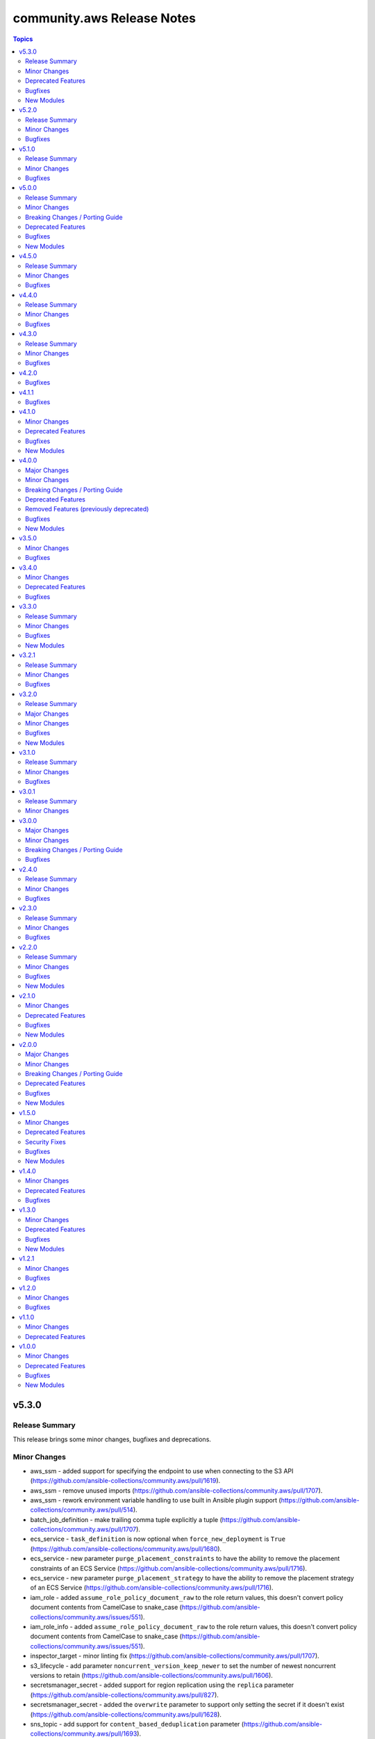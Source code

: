 ===========================
community.aws Release Notes
===========================

.. contents:: Topics


v5.3.0
======

Release Summary
---------------

This release brings some minor changes, bugfixes and deprecations.

Minor Changes
-------------

- aws_ssm - added support for specifying the endpoint to use when connecting to the S3 API (https://github.com/ansible-collections/community.aws/pull/1619).
- aws_ssm - remove unused imports (https://github.com/ansible-collections/community.aws/pull/1707).
- aws_ssm - rework environment variable handling to use built in Ansible plugin support (https://github.com/ansible-collections/community.aws/pull/514).
- batch_job_definition - make trailing comma tuple explicitly a tuple (https://github.com/ansible-collections/community.aws/pull/1707).
- ecs_service - ``task_definition`` is now optional when ``force_new_deployment`` is ``True`` (https://github.com/ansible-collections/community.aws/pull/1680).
- ecs_service - new parameter ``purge_placement_constraints``  to have the ability to remove the placement constraints of an ECS Service (https://github.com/ansible-collections/community.aws/pull/1716).
- ecs_service - new parameter ``purge_placement_strategy`` to have the ability to remove the placement strategy of an ECS Service (https://github.com/ansible-collections/community.aws/pull/1716).
- iam_role - added ``assume_role_policy_document_raw`` to the role return values, this doesn't convert policy document contents from CamelCase to snake_case (https://github.com/ansible-collections/community.aws/issues/551).
- iam_role_info - added ``assume_role_policy_document_raw`` to the role return values, this doesn't convert policy document contents from CamelCase to snake_case (https://github.com/ansible-collections/community.aws/issues/551).
- inspector_target - minor linting fix (https://github.com/ansible-collections/community.aws/pull/1707).
- s3_lifecycle - add parameter ``noncurrent_version_keep_newer`` to set the number of newest noncurrent versions to retain (https://github.com/ansible-collections/community.aws/pull/1606).
- secretsmanager_secret - added support for region replication using the ``replica`` parameter (https://github.com/ansible-collections/community.aws/pull/827).
- secretsmanager_secret - added the ``overwrite`` parameter to support only setting the secret if it doesn't exist (https://github.com/ansible-collections/community.aws/pull/1628).
- sns_topic - add support for ``content_based_deduplication`` parameter (https://github.com/ansible-collections/community.aws/pull/1693).
- sns_topic - add support for ``tags`` and ``purge_tags`` (https://github.com/ansible-collections/community.aws/pull/972).
- sqs_queue - add support for ``deduplication_scope`` parameter (https://github.com/ansible-collections/community.aws/pull/1603).
- sqs_queue - add support for ``fifo_throughput_limit`` parameter (https://github.com/ansible-collections/community.aws/pull/1603).
- ssm_parameter - add support for tags in ssm parameters (https://github.com/ansible-collections/community.aws/issues/1573).

Deprecated Features
-------------------

- ecs_service -  In a release after 2024-06-01, tha default value of ``purge_placement_constraints`` will be change from ``false`` to ``true`` (https://github.com/ansible-collections/community.aws/pull/1716).
- ecs_service -  In a release after 2024-06-01, tha default value of ``purge_placement_strategy`` will be change from ``false`` to ``true`` (https://github.com/ansible-collections/community.aws/pull/1716).
- iam_role - All top level return values other than ``iam_role`` and ``changed`` have been deprecated and will be removed in a release after 2023-12-01 (https://github.com/ansible-collections/community.aws/issues/551).
- iam_role - In a release after 2023-12-01 the contents of ``assume_role_policy_document`` will no longer be converted from CamelCase to snake_case.  The ``assume_role_policy_document_raw`` return value already returns the policy document in this future format (https://github.com/ansible-collections/community.aws/issues/551).
- iam_role_info - In a release after 2023-12-01 the contents of ``assume_role_policy_document`` will no longer be converted from CamelCase to snake_case.  The ``assume_role_policy_document_raw`` return value already returns the policy document in this future format (https://github.com/ansible-collections/community.aws/issues/551).

Bugfixes
--------

- aws_ssm - fix copying empty file with older curl versions (https://github.com/ansible-collections/community.aws/issues/1686).
- eks_cluster - adding tags to eks cluster creation (https://github.com/ansible-collections/community.aws/pull/1591).
- sns_topic - avoid fetching attributes from subscribers when not setting them, this can cause permissions issues (https://github.com/ansible-collections/community.aws/pull/1418).

New Modules
-----------

- eks_nodegroup - Manage EKS Nodegroup module

v5.2.0
======

Release Summary
---------------

A minor release containing bugfixes for the ``aws_ssm`` connection
plugin and the ``ecs_service``, ``s3_lifecycle`` and  ``ssm_parameter``
modules.
As well as improvements to the ``ecs_cluster``, ``ec2_ecr``,
``ecs_service``, ``iam_role`` and ``ssm_parameter`` plugins.


Minor Changes
-------------

- aws_ssm - add ``ansible_aws_ssm_s3_addressing_style`` to allow setting the S3 addressing style (https://github.com/ansible-collections/community.aws/pull/1633).
- aws_ssm - add support for custom SSM documents (https://github.com/ansible-collections/community.aws/pull/876).
- aws_ssm - avoid overloading ``subprocess`` (https://github.com/ansible-collections/community.aws/pull/1660).
- aws_ssm - cleanup logging output (https://github.com/ansible-collections/community.aws/pull/1660).
- aws_ssm - minor refactoring (https://github.com/ansible-collections/community.aws/pull/1660).
- aws_ssm - refactor boto3 client initialization (https://github.com/ansible-collections/community.aws/pull/1663).
- aws_ssm - refactor remote command generation (https://github.com/ansible-collections/community.aws/pull/1664).
- ecs_cluster - add support for ``capacity_providers`` and ``capacity_provider_strategy`` features (https://github.com/ansible-collections/community.aws/pull/1640).
- ecs_cluster - append default value to documentation (https://github.com/ansible-collections/community.aws/pull/1636).
- ecs_ecr - add ``encryption_configuration`` option (https://github.com/ansible-collections/community.aws/pull/1623).
- ecs_service - support load balancer update for existing ECS services (https://github.com/ansible-collections/community.aws/pull/1625).
- iam_role - Drop deprecation warning, because the standard value for purge parameters is ``true`` (https://github.com/ansible-collections/community.aws/pull/1636).
- ssm_parameter - fix typo in examples ``paramater`` (https://github.com/ansible-collections/community.aws/issues/1642).

Bugfixes
--------

- aws_ssm - fix ``invalid literal for int`` error on some operating systems (https://github.com/ansible-collections/community.aws/issues/113).
- aws_ssm - fixes bug with presigned S3 URLs in post-2019 AWS regions (https://github.com/ansible-collections/community.aws/issues/1616).
- ecs_service - respect ``placement_constraints`` for existing ECS services (https://github.com/ansible-collections/community.aws/pull/1601).
- s3_lifecycle - module no longer calls ``put_lifecycle_configuration`` if there is no change (https://github.com/ansible-collections/community.aws/issues/1624).
- ssm_parameter - fix a ``KeyError`` when adding a description to an existing parameter (https://github.com/ansible-collections/community.aws/issues/1471).

v5.1.0
======

Release Summary
---------------

This is the minor release of the ``community.aws`` collection.
This changelog contains all changes to the modules and plugins in this collection
that have been made after the previous release.

Minor Changes
-------------

- elasticache_parameter_group - add ``redis6.x`` group family on the module input choices (https://github.com/ansible-collections/community.aws/pull/1476).
- elb_target_group - add support for ``protocol_version`` parameter (https://github.com/ansible-collections/community.aws/pull/1496).

Bugfixes
--------

- aws_ssm - fixes S3 bucket region detection by ensuring boto client has correct credentials and exists in correct partition (https://github.com/ansible-collections/community.aws/pull/1428).
- ec2_snapshot_copy - including tags caused the erorr "Tag specification resource type must have a value". Fix sets the ResourceType to snapshot to resolve this issue (https://github.com/ansible-collections/community.aws/pull/1419).
- ecs_ecr - fix a ``RepositoryNotFound`` exception when trying to create repositories in check mode (https://github.com/ansible-collections/community.aws/pull/1550).
- opensearch - Fix cluster creation when using advanced security options (https://github.com/ansible-collections/community.aws/pull/1613).

v5.0.0
======

Release Summary
---------------

In this release many community modules have been promoted to Red Hat
supported status. Those modules have been moved from the commuity.aws to amazon.aws
collection.

The community.aws collection has dropped support for ``botocore<1.21.0`` and ``boto3<1.18.0``.
Support for ``ansible-core<2.11`` has also been dropped.

This release also brings some new features, bugfixes, breaking changes and deprecated features.


Minor Changes
-------------

- acm_certificate - Move to jittered backoff (https://github.com/ansible-collections/amazon.aws/pull/946).
- acm_certificate_info - Move to jittered backoff (https://github.com/ansible-collections/amazon.aws/pull/946).
- api_gateway_domain - Move to jittered backoff (https://github.com/ansible-collections/community.aws/pull/1386).
- autoscaling_group_info - minor sanity test fixes (https://github.com/ansible-collections/community.aws/pull/1410).
- aws_acm - the ``aws_acm`` module has been renamed to ``acm_certificate``, ``aws_acm`` remains as an alias (https://github.com/ansible-collections/community.aws/pull/1263).
- aws_acm_info - the ``aws_acm_info`` module has been renamed to ``acm_certificate_info``, ``aws_acm_info`` remains as an alias (https://github.com/ansible-collections/community.aws/pull/1263).
- aws_api_gateway - the ``aws_api_gateway`` module has been renamed to ``api_gateway``, ``aws_api_gateway`` remains as an alias (https://github.com/ansible-collections/community.aws/pull/1288).
- aws_api_gateway_domain - the ``aws_api_gateway_domain`` module has been renamed to ``api_gateway_domain``, ``aws_api_gateway_domain`` remains as an alias (https://github.com/ansible-collections/community.aws/pull/1288).
- aws_application_scaling_policy - the ``aws_application_scaling_policy`` module has been renamed to ``application_autoscaling_policy``, ``aws_application_scaling_policy`` remains as an alias (https://github.com/ansible-collections/community.aws/pull/1314).
- aws_batch_compute_environment - the ``aws_batch_compute_environment`` module has been renamed to ``batch_compute_environment``, ``aws_batch_compute_environment`` remains as an alias (https://github.com/ansible-collections/community.aws/pull/1272).
- aws_batch_job_definition - the ``aws_batch_job_definition`` module has been renamed to ``batch_job_definition``, ``aws_batch_job_definition`` remains as an alias (https://github.com/ansible-collections/community.aws/pull/1272).
- aws_batch_job_queue - the ``aws_batch_job_queue`` module has been renamed to ``batch_job_queue``, ``aws_batch_job_queue`` remains as an alias (https://github.com/ansible-collections/community.aws/pull/1272).
- aws_codebuild - the ``aws_codebuild`` module has been renamed to ``codebuild_project``, ``aws_codebuild`` remains as an alias (https://github.com/ansible-collections/community.aws/pull/1308).
- aws_codecommit - the ``aws_codecommit`` module has been renamed to ``codecommit_repository``, ``aws_codecommit`` remains as an alias (https://github.com/ansible-collections/community.aws/pull/1308).
- aws_codepipeline - the ``aws_codepipeline`` module has been renamed to ``codepipeline``, ``aws_codepipeline`` remains as an alias (https://github.com/ansible-collections/community.aws/pull/1308).
- aws_config_aggregation_authorization - the ``aws_config_aggregation_authorization`` module has been renamed to ``config_aggregation_authorization``, ``aws_config_aggregation_authorization`` remains as an alias (https://github.com/ansible-collections/community.aws/pull/1305).
- aws_config_aggregator - the ``aws_config_aggregator`` module has been renamed to ``config_aggregator``, ``aws_config_aggregator`` remains as an alias (https://github.com/ansible-collections/community.aws/pull/1305).
- aws_config_delivery_channel - the ``aws_config_delivery_channel`` module has been renamed to ``config_delivery_channel``, ``aws_config_delivery_channel`` remains as an alias (https://github.com/ansible-collections/community.aws/pull/1305).
- aws_config_recorder - the ``aws_config_recorder`` module has been renamed to ``config_recorder``, ``aws_config_recorder`` remains as an alias (https://github.com/ansible-collections/community.aws/pull/1305).
- aws_config_rule - the ``aws_config_rule`` module has been renamed to ``config_rule``, ``aws_config_rule`` remains as an alias (https://github.com/ansible-collections/community.aws/pull/1305).
- aws_direct_connect_confirm_connection - the ``aws_direct_connect_confirm_connection`` module has been renamed to ``directconnect_confirm_connection``, ``aws_direct_connect_confirm_connection`` remains as an alias (https://github.com/ansible-collections/community.aws/pull/1286).
- aws_direct_connect_connection - the ``aws_direct_connect_connection`` module has been renamed to ``directconnect_connection``, ``aws_direct_connect_connection`` remains as an alias (https://github.com/ansible-collections/community.aws/pull/1286).
- aws_direct_connect_gateway - the ``aws_direct_connect_gateway`` module has been renamed to ``directconnect_gateway``, ``aws_direct_connect_gateway`` remains as an alias (https://github.com/ansible-collections/community.aws/pull/1286).
- aws_direct_connect_link_aggregation_group - the ``aws_direct_connect_link_aggregation_group`` module has been renamed to ``directconnect_link_aggregation_group``, ``aws_direct_connect_link_aggregation_group`` remains as an alias (https://github.com/ansible-collections/community.aws/pull/1286).
- aws_direct_connect_virtual_interface - the ``aws_direct_connect_virtual_interface`` module has been renamed to ``directconnect_virtual_interface``, ``aws_direct_connect_virtual_interface`` remains as an alias (https://github.com/ansible-collections/community.aws/pull/1286).
- aws_eks_cluster - the ``aws_eks_cluster`` module has been renamed to ``eks_cluster``, ``aws_eks_cluster`` remains as an alias (https://github.com/ansible-collections/community.aws/pull/1269).
- aws_glue_connection - the ``aws_glue_connection`` module has been renamed to ``glue_connection``, ``aws_glue_connection`` remains as an alias (https://github.com/ansible-collections/community.aws/pull/1300).
- aws_glue_crawler - the ``aws_glue_crawler`` module has been renamed to ``glue_crawler``, ``aws_glue_crawler`` remains as an alias (https://github.com/ansible-collections/community.aws/pull/1300).
- aws_glue_job - the ``aws_glue_job`` module has been renamed to ``glue_job``, ``aws_glue_job`` remains as an alias (https://github.com/ansible-collections/community.aws/pull/1300).
- aws_inspector_target - the ``aws_inspector_target`` module has been renamed to ``inspector_target``, ``aws_inspector_target`` remains as an alias (https://github.com/ansible-collections/community.aws/pull/1318).
- aws_kms - the ``aws_kms`` module has been renamed to ``kms_key``, ``aws_kms`` remains as an alias (https://github.com/ansible-collections/community.aws/pull/1284).
- aws_kms_info - the ``aws_kms_info`` module has been renamed to ``kms_key_info``, ``aws_kms_info`` remains as an alias (https://github.com/ansible-collections/community.aws/pull/1284).
- aws_msk_cluster - the ``aws_msk_cluster`` module has been renamed to ``msk_cluster``, ``aws_msk_cluster`` remains as an alias (https://github.com/ansible-collections/community.aws/pull/1311).
- aws_msk_config - the ``aws_msk_config`` module has been renamed to ``msk_config``, ``aws_msk_config`` remains as an alias (https://github.com/ansible-collections/community.aws/pull/1311).
- aws_s3_bucket_info - the ``aws_s3_bucket_info`` module has been renamed to ``s3_bucket_info``, ``aws_s3_bucket_info`` remains as an alias (https://github.com/ansible-collections/community.aws/pull/1271).
- aws_s3_cors - the ``aws_s3_cors`` module has been renamed to ``s3_cors``, ``aws_s3_cors`` remains as an alias (https://github.com/ansible-collections/community.aws/pull/1271).
- aws_secret - the ``aws_secret`` module has been renamed to ``secretsmanager_secret``, ``aws_secret`` remains as an alias (https://github.com/ansible-collections/community.aws/pull/1315).
- aws_ses_identity - the ``aws_ses_identity`` module has been renamed to ``ses_identity``, ``aws_ses_identity`` remains as an alias (https://github.com/ansible-collections/community.aws/pull/1264).
- aws_ses_identity_policy - the ``aws_ses_identity_policy`` module has been renamed to ``ses_identity_policy``, ``aws_ses_identity_policy`` remains as an alias (https://github.com/ansible-collections/community.aws/pull/1264).
- aws_ses_rule_set - the ``aws_ses_rule_set`` module has been renamed to ``ses_rule_set``, ``aws_ses_rule_set`` remains as an alias (https://github.com/ansible-collections/community.aws/pull/1264).
- aws_sgw_info - the ``aws_sgw_info`` module has been renamed to ``storagegateway_info``, ``aws_sgw_info`` remains as an alias (https://github.com/ansible-collections/community.aws/pull/1301).
- aws_ssm_parameter_store - the ``aws_ssm_parameter_store`` module has been renamed to ``ssm_parameter``, ``aws_ssm_parameter_store`` remains as an alias (https://github.com/ansible-collections/community.aws/pull/1313).
- aws_step_functions_state_machine - the ``aws_step_functions_state_machine`` module has been renamed to ``stepfunctions_state_machine``, ``aws_step_functions_state_machine`` remains as an alias (https://github.com/ansible-collections/community.aws/pull/1310).
- aws_step_functions_state_machine_execution - the ``aws_step_functions_state_machine_execution`` module has been renamed to ``stepfunctions_state_machine_execution``, ``aws_step_functions_state_machine_execution`` remains as an alias (https://github.com/ansible-collections/community.aws/pull/1310).
- aws_waf_condition - the ``aws_waf_condition`` module has been renamed to ``waf_condition``, ``aws_waf_condition`` remains as an alias (https://github.com/ansible-collections/community.aws/pull/1299).
- aws_waf_info - the ``aws_waf_info`` module has been renamed to ``waf_info``, ``aws_waf_info`` remains as an alias (https://github.com/ansible-collections/community.aws/pull/1299).
- aws_waf_rule - the ``aws_waf_rule`` module has been renamed to ``waf_rule``, ``aws_waf_rule`` remains as an alias (https://github.com/ansible-collections/community.aws/pull/1299).
- aws_waf_web_acl - the ``aws_waf_web_acl`` module has been renamed to ``waf_web_acl``, ``aws_waf_web_acl`` remains as an alias (https://github.com/ansible-collections/community.aws/pull/1299).
- cloudfront_distribution - minor sanity test fixes (https://github.com/ansible-collections/community.aws/pull/1410).
- cloudfront_info - the ``cloudfront_info`` module has been renamed to ``cloudfront_distribution_info``, ``cloudfront_info`` remains as an alias (https://github.com/ansible-collections/community.aws/pull/1352).
- cloudfront_origin_access_identity - minor sanity test fixes (https://github.com/ansible-collections/community.aws/pull/1410).
- cloudtrail - minor sanity test fixes (https://github.com/ansible-collections/community.aws/pull/1410).
- community.aws modules - the ``ec2_url`` parameter has been renamed to ``endpoint_url`` for consistency, ``ec2_url`` remains as an alias (https://github.com/ansible-collections/amazon.aws/pull/992).
- ec2_asg - the ``ec2_asg`` module has been renamed to ``autoscaling_group``, ``ec2_asg`` remains as an alias (https://github.com/ansible-collections/community.aws/pull/1294).
- ec2_asg_info - the ``ec2_asg_info`` module has been renamed to ``autoscaling_group_info``, ``ec2_asg_info`` remains as an alias (https://github.com/ansible-collections/community.aws/pull/1294).
- ec2_asg_instance_refresh - the ``ec2_asg_instance_refresh`` module has been renamed to ``autoscaling_instance_refresh``, ``ec2_asg_instance_refresh`` remains as an alias (https://github.com/ansible-collections/community.aws/pull/1294).
- ec2_asg_instance_refresh_info - the ``ec2_asg_instance_refresh_info`` module has been renamed to ``autoscaling_instance_refresh_info``, ``ec2_asg_instance_refresh_info`` remains as an alias (https://github.com/ansible-collections/community.aws/pull/1294).
- ec2_asg_lifecycle_hook - the ``ec2_asg_lifecycle_hook`` module has been renamed to ``autoscaling_lifecycle_hool``, ``ec2_asg_lifecycle_hook`` remains as an alias (https://github.com/ansible-collections/community.aws/pull/1294).
- ec2_asg_scheduled_action - the ``ec2_asg_scheduled_action`` module has been renamed to ``autoscaling_scheduled_action``, ``ec2_asg_scheduled_action`` remains as an alias (https://github.com/ansible-collections/community.aws/pull/1294).
- ec2_lc - the ``ec2_lc`` module has been renamed to ``autoscaling_launch_config``, ``ec2_lc`` remains as an alias (https://github.com/ansible-collections/community.aws/pull/1294).
- ec2_lc_find - the ``ec2_lc_find`` module has been renamed to ``autoscaling_launch_config_find``, ``ec2_lc_find`` remains as an alias (https://github.com/ansible-collections/community.aws/pull/1294).
- ec2_lc_info - the ``ec2_lc_info`` module has been renamed to ``autoscaling_launch_config_info``, ``ec2_lc_info`` remains as an alias (https://github.com/ansible-collections/community.aws/pull/1294).
- ec2_metric_alarm - the ``ec2_metric_alarm`` module has been renamed to ``cloudwatch_metric_alarm``, ``ec2_metric_alarm`` remains as an alias (https://github.com/ansible-collections/community.aws/pull/1304).
- ec2_scaling_policy - the ``ec2_scaling_policy`` module has been renamed to ``autoscaling_policy``, ``ec2_scaling_policy`` remains as an alias (https://github.com/ansible-collections/community.aws/pull/1294).
- ec2_vpc_nacl - minor sanity test fixes (https://github.com/ansible-collections/community.aws/pull/1410).
- ec2_vpc_vpn - minor tweak to ``VPNConnectionException`` to pass message through to the superclass (https://github.com/ansible-collections/community.aws/pull/1407).
- eks_fargate_profile - minor sanity test fixes (https://github.com/ansible-collections/community.aws/pull/1410).
- elb_target_group - instead of completely ignoring ``health_check_path`` and ``successful_response_codes`` if ``health_check_protocol`` is not supplied, now raises an error (https://github.com/ansible-collections/community.aws/issues/29).
- redshift - minor sanity test fixes (https://github.com/ansible-collections/community.aws/pull/1410).
- s3_bucket_info - minor sanity test fixes (https://github.com/ansible-collections/community.aws/pull/1410).
- waf_condition - Move to jittered backoff (https://github.com/ansible-collections/amazon.aws/pull/946).
- waf_info - Move to jittered backoff (https://github.com/ansible-collections/amazon.aws/pull/946).
- waf_rule - Move to jittered backoff (https://github.com/ansible-collections/amazon.aws/pull/946).
- waf_web_acl - Move to jittered backoff (https://github.com/ansible-collections/amazon.aws/pull/946).

Breaking Changes / Porting Guide
--------------------------------

- acm_certificate - the previously deprecated default value of ``purge_tags=False`` has been updated to ``purge_tags=True`` (https://github.com/ansible-collections/community.aws/pull/1343).
- autoscaling_group - The module has been migrated from the ``community.aws`` collection. Playbooks using the Fully Qualified Collection Name for this module should be updated to use ``amazon.aws.autoscaling_group``.
- autoscaling_group_info - The module has been migrated from the ``community.aws`` collection. Playbooks using the Fully Qualified Collection Name for this module should be updated to use ``amazon.aws.autoscaling_group_info``.
- cloudfront_distribution - the previously deprecated default value of ``purge_tags=False`` has been updated to ``purge_tags=True`` (https://github.com/ansible-collections/community.aws/pull/1343).
- cloudtrail - The module has been migrated to the ``amazon.aws`` collection. Playbooks using the Fully Qualified Collection Name for this module should be updated to use ``amazon.aws.cloudtrail``.
- cloudwatch_metric_alarm - The module has been migrated from the ``community.aws`` collection. Playbooks using the Fully Qualified Collection Name for this module should be updated to use ``amazon.aws.cloudwatch_metric_alarm``.
- cloudwatchevent_rule - The module has been migrated from the ``community.aws`` collection. Playbooks using the Fully Qualified Collection Name for this module should be updated to use ``amazon.aws.cloudwatchevent_rule``.
- cloudwatchlogs_log_group - The module has been migrated from the ``community.aws`` collection. Playbooks using the Fully Qualified Collection Name for this module should be updated to use ``amazon.aws.cloudwatchlogs_log_group``.
- cloudwatchlogs_log_group_info - The module has been migrated from the ``community.aws`` collection. Playbooks using the Fully Qualified Collection Name for this module should be updated to use ``amazon.aws.cloudwatchlogs_log_group_info``.
- cloudwatchlogs_log_group_metric_filter - The module has been migrated from the ``community.aws`` collection. Playbooks using the Fully Qualified Collection Name for this module should be updated to use ``amazon.aws.cloudwatchlogs_log_group_metric_filter``.
- community.aws collection - Support for ansible-core < 2.11 has been dropped (https://github.com/ansible-collections/community.aws/pull/1541).
- community.aws collection - The community.aws collection has dropped support for ``botocore<1.21.0`` and ``boto3<1.18.0``. Most modules will continue to work with older versions of the AWS SDK, however compatibility with older versions of the SDK is not guaranteed and will not be tested. When using older versions of the SDK a warning will be emitted by Ansible (https://github.com/ansible-collections/community.aws/pull/1362).
- ec2_eip - The module has been migrated from the ``community.aws`` collection. Playbooks using the Fully Qualified Collection Name for this module should be updated to use ``amazon.aws.ec2_eip``.
- ec2_eip_info - The module has been migrated from the ``community.aws`` collection. Playbooks using the Fully Qualified Collection Name for this module should be updated to use ``amazon.aws.ec2_eip_info``.
- ec2_vpc_vpn - the previously deprecated default value of ``purge_tags=False`` has been updated to ``purge_tags=True`` (https://github.com/ansible-collections/community.aws/pull/1343).
- elb_application_lb - The module has been migrated from the ``community.aws`` collection. Playbooks using the Fully Qualified Collection Name for this module should be updated to use ``amazon.aws.elb_application_lb``.
- elb_application_lb_info - The module has been migrated from the ``community.aws`` collection. Playbooks using the Fully Qualified Collection Name for this module should be updated to use ``amazon.aws.elb_application_lb_info``.
- execute_lambda - The module has been migrated from the ``community.aws`` collection. Playbooks using the Fully Qualified Collection Name for this module should be updated to use ``amazon.aws.execute_lambda``.
- iam_policy - The module has been migrated from the ``community.aws`` collection. Playbooks using the Fully Qualified Collection Name for this module should be updated to use ``amazon.aws.iam_policy``.
- iam_policy_info - The module has been migrated from the ``community.aws`` collection. Playbooks using the Fully Qualified Collection Name for this module should be updated to use ``amazon.aws.iam_policy_info``.
- iam_server_certificate - Passing file names to the ``cert``, ``chain_cert`` and ``key`` parameters has been removed. We recommend using a lookup plugin to read the files instead, see the documentation for an example (https://github.com/ansible-collections/community.aws/pull/1265).
- iam_server_certificate - the default value for the ``dup_ok`` parameter has been changed to ``true``. To preserve the original behaviour explicitly set the ``dup_ok`` parameter to ``false`` (https://github.com/ansible-collections/community.aws/pull/1265).
- iam_user - The module has been migrated from the ``community.aws`` collection. Playbooks using the Fully Qualified Collection Name for this module should be updated to use ``amazon.aws.iam_user``.
- iam_user_info - The module has been migrated from the ``community.aws`` collection. Playbooks using the Fully Qualified Collection Name for this module should be updated to use ``amazon.aws.iam_user_info``.
- kms_key - The module has been migrated from the ``community.aws`` collection. Playbooks using the Fully Qualified Collection Name for this module should be updated to use ``amazon.aws.kms_key``.
- kms_key - managing the KMS IAM Policy via ``policy_mode`` and ``policy_grant_types`` was previously deprecated and has been removed in favor of the ``policy`` option (https://github.com/ansible-collections/community.aws/pull/1344).
- kms_key - the previously deprecated default value of ``purge_tags=False`` has been updated to ``purge_tags=True`` (https://github.com/ansible-collections/community.aws/pull/1343).
- kms_key_info - The module has been migrated from the ``community.aws`` collection. Playbooks using the Fully Qualified Collection Name for this module should be updated to use ``amazon.aws.kms_key_info``.
- lambda - The module has been migrated from the ``community.aws`` collection. Playbooks using the Fully Qualified Collection Name for this module should be updated to use ``amazon.aws.lambda``.
- lambda_alias - The module has been migrated from the ``community.aws`` collection. Playbooks using the Fully Qualified Collection Name for this module should be updated to use ``amazon.aws.lambda_alias``.
- lambda_event - The module has been migrated from the ``community.aws`` collection. Playbooks using the Fully Qualified Collection Name for this module should be updated to use ``amazon.aws.lambda_event``.
- lambda_execute - The module has been migrated from the ``community.aws`` collection. Playbooks using the Fully Qualified Collection Name for this module should be updated to use ``amazon.aws.lambda_execute``.
- lambda_info - The module has been migrated from the ``community.aws`` collection. Playbooks using the Fully Qualified Collection Name for this module should be updated to use ``amazon.aws.lambda_info``.
- lambda_policy - The module has been migrated from the ``community.aws`` collection. Playbooks using the Fully Qualified Collection Name for this module should be updated to use ``amazon.aws.lambda_policy``.
- rds_cluster - The module has been migrated from the ``community.aws`` collection. Playbooks using the Fully Qualified Collection Name for this module should be updated to use ``amazon.aws.rds_cluster``.
- rds_cluster_info - The module has been migrated from the ``community.aws`` collection. Playbooks using the Fully Qualified Collection Name for this module should be updated to use ``amazon.aws.rds_cluster_info``.
- rds_cluster_snapshot - The module has been migrated from the ``community.aws`` collection. Playbooks using the Fully Qualified Collection Name for this module should be updated to use ``amazon.aws.rds_cluster_snapshot``.
- rds_instance - The module has been migrated from the ``community.aws`` collection. Playbooks using the Fully Qualified Collection Name for this module should be updated to use ``amazon.aws.rds_instance``.
- rds_instance_info - The module has been migrated from the ``community.aws`` collection. Playbooks using the Fully Qualified Collection Name for this module should be updated to use ``amazon.aws.rds_instance_info``.
- rds_instance_snapshot - The module has been migrated from the ``community.aws`` collection. Playbooks using the Fully Qualified Collection Name for this module should be updated to use ``amazon.aws.rds_instance_snapshot``.
- rds_option_group - The module has been migrated from the ``community.aws`` collection. Playbooks using the Fully Qualified Collection Name for this module should be updated to use ``amazon.aws.rds_option_group``.
- rds_option_group_info - The module has been migrated from the ``community.aws`` collection. Playbooks using the Fully Qualified Collection Name for this module should be updated to use ``amazon.aws.rds_option_group_info``.
- rds_param_group - The module has been migrated from the ``community.aws`` collection. Playbooks using the Fully Qualified Collection Name for this module should be updated to use ``amazon.aws.rds_param_group``.
- rds_param_group - the previously deprecated default value of ``purge_tags=False`` has been updated to ``purge_tags=True`` (https://github.com/ansible-collections/community.aws/pull/1343).
- rds_snapshot_info - The module has been migrated from the ``community.aws`` collection. Playbooks using the Fully Qualified Collection Name for this module should be updated to use ``amazon.aws.rds_snapshot_info``.
- rds_subnet_group - The module has been migrated from the ``community.aws`` collection. Playbooks using the Fully Qualified Collection Name for this module should be updated to use ``amazon.aws.rds_subnet_group``.
- route53 - The module has been migrated from the ``community.aws`` collection. Playbooks using the Fully Qualified Collection Name for this module should be updated to use ``amazon.aws.route53``.
- route53_health_check - The module has been migrated from the ``community.aws`` collection. Playbooks using the Fully Qualified Collection Name for this module should be updated to use ``amazon.aws.route53_health_check``.
- route53_health_check - the previously deprecated default value of ``purge_tags=False`` has been updated to ``purge_tags=True`` (https://github.com/ansible-collections/community.aws/pull/1343).
- route53_info - The module has been migrated from the ``community.aws`` collection. Playbooks using the Fully Qualified Collection Name for this module should be updated to use ``amazon.aws.route53_info``.
- route53_zone - The module has been migrated from the ``community.aws`` collection. Playbooks using the Fully Qualified Collection Name for this module should be updated to use ``amazon.aws.route53_zone``.
- route53_zone - the previously deprecated default value of ``purge_tags=False`` has been updated to ``purge_tags=True`` (https://github.com/ansible-collections/community.aws/pull/1343).
- sqs_queue - the previously deprecated default value of ``purge_tags=False`` has been updated to ``purge_tags=True`` (https://github.com/ansible-collections/community.aws/pull/1343).

Deprecated Features
-------------------

- community.aws collection - due to the AWS SDKs announcing the end of support for Python less than 3.7 (https://aws.amazon.com/blogs/developer/python-support-policy-updates-for-aws-sdks-and-tools/) support for Python less than 3.7 by this collection has been deprecated and will be removed in a release after 2023-05-31 (https://github.com/ansible-collections/community.aws/pull/1361).

Bugfixes
--------

- ec2_placement_group - Handle a potential race creation during the creation of a new Placement Group (https://github.com/ansible-collections/community.aws/pull/1477).
- elb_network_lb - fixes bug where ``ip_address_type`` in return value was not updated (https://github.com/ansible-collections/community.aws/pull/1365).
- rds_cluster - fixes bug where specifiying an rds cluster parameter group raises a `KeyError` (https://github.com/ansible-collections/community.aws/pull/1417).
- s3_sync - fix etag generation when running in FIPS mode (https://github.com/ansible-collections/community.aws/issues/757).

New Modules
-----------

- accessanalyzer_validate_policy_info - Performs validation of IAM policies

v4.5.0
======

Release Summary
---------------

This is the minor release of the ``community.aws`` collection.

Minor Changes
-------------

- ecs_service - support load balancer update for existing ecs services(https://github.com/ansible-collections/community.aws/pull/1625).
- iam_role - Drop deprecation warning, because the standard value for purge parametes is ``true`` (https://github.com/ansible-collections/community.aws/pull/1636).

Bugfixes
--------

- aws_ssm - fix ``invalid literal for int`` error on some operating systems (https://github.com/ansible-collections/community.aws/issues/113).
- ecs_service - respect ``placement_constraints`` for existing ecs services (https://github.com/ansible-collections/community.aws/pull/1601).
- s3_lifecycle - Module no longer calls `put_lifecycle_configuration` if there is no change. (https://github.com/ansible-collections/community.aws/issues/1624)
- ssm_parameter - Fix a ``KeyError`` when adding a description to an existing parameter (https://github.com/ansible-collections/community.aws/issues/1471).

v4.4.0
======

Release Summary
---------------

This is the minor release of the ``community.aws`` collection.
This changelog contains all changes to the modules and plugins in this collection
that have been made after the previous release.

Minor Changes
-------------

- elasticache_parameter_group - add ``redis6.x`` group family on the module input choices (https://github.com/ansible-collections/community.aws/pull/1476).

Bugfixes
--------

- aws_ssm - fixes S3 bucket region detection by ensuring boto client has correct credentials and exists in correct partition (https://github.com/ansible-collections/community.aws/pull/1428).
- ecs_ecr - fix a ``RepositoryNotFound`` exception when trying to create repositories in check mode (https://github.com/ansible-collections/community.aws/pull/1550).
- opensearch - Fix cluster creation when using advanced security options (https://github.com/ansible-collections/community.aws/pull/1613).

v4.3.0
======

Release Summary
---------------

The community.aws 4.3.0 release includes a number of minor bug fixes and improvements.
Following the release of amazon.aws 5.0.0, backports to the 4.x series will be limited to security issues and bugfixes.

Minor Changes
-------------

- autoscaling_group_info - minor sanity test fixes (https://github.com/ansible-collections/community.aws/pull/1410).
- cloudfront_distribution - minor sanity test fixes (https://github.com/ansible-collections/community.aws/pull/1410).
- cloudfront_origin_access_identity - minor sanity test fixes (https://github.com/ansible-collections/community.aws/pull/1410).
- cloudtrail - minor sanity test fixes (https://github.com/ansible-collections/community.aws/pull/1410).
- ec2_vpc_nacl - minor sanity test fixes (https://github.com/ansible-collections/community.aws/pull/1410).
- eks_fargate_profile - minor sanity test fixes (https://github.com/ansible-collections/community.aws/pull/1410).
- redshift - minor sanity test fixes (https://github.com/ansible-collections/community.aws/pull/1410).
- s3_bucket_info - minor sanity test fixes (https://github.com/ansible-collections/community.aws/pull/1410).

Bugfixes
--------

- ec2_placement_group - Handle a potential race creation during the creation of a new Placement Group (https://github.com/ansible-collections/community.aws/pull/1477).
- rds_cluster - fixes bug where specifiying an rds cluster parameter group raises a `KeyError` (https://github.com/ansible-collections/community.aws/pull/1417).

v4.2.0
======

Bugfixes
--------

- s3_lifecycle - fix bug when deleting rules with an empty prefix (https://github.com/ansible-collections/community.aws/pull/1398).

v4.1.1
======

Bugfixes
--------

- ecs_service - fixes KeyError for ``deployment_controller`` parameter (https://github.com/ansible-collections/community.aws/pull/1393).

v4.1.0
======

Minor Changes
-------------

- aws_glue_connection - added new ``raw_connection_parameters`` return key which doesn't snake case the connection parameters (https://github.com/ansible-collections/community.aws/pull/518).
- aws_ssm_parameter_store - added support for check_mode (https://github.com/ansible-collections/community.aws/pull/1309).
- cloudwatchevent_rule - Added ``targets.input_transformer.input_paths_map`` and ``targets.input_transformer.input_template`` parameters to support configuring on CloudWatch event rule input transformation (https://github.com/ansible-collections/community.aws/pull/623).
- cloudwatchevent_rule - Applied validation of ``targets`` arguments (https://github.com/ansible-collections/community.aws/issues/201).
- cloudwatchlogs_log_group - Added check_mode support (https://github.com/ansible-collections/community.aws/pull/1373).
- ec2_launch_template - Adds support for specifying the ``source_version`` upon which template updates are based (https://github.com/ansible-collections/community.aws/pull/239).
- ec2_scaling_policy - add TargetTrackingScaling as a scaling policy option (https://github.com/ansible-collections/community.aws/pull/771)
- ec2_vpc_vgw_info - updated to not throw an error when run in check_mode (https://github.com/ansible-collections/community.aws/issues/137).
- ecs_ecr - add ``force_absent`` parameter for removing repositories that contain images (https://github.com/ansible-collections/community.aws/pull/1316).
- ecs_service - add ``wait`` parameter and waiter for deleting services (https://github.com/ansible-collections/community.aws/pull/1209).
- ecs_service - added ``tags`` and ``tag_propagation`` support to the module (https://github.com/ansible-collections/community.aws/pull/543).
- ecs_service - added parameter ``deployment_controller`` so service can be controlled by Code Deploy (https://github.com/ansible-collections/community.aws/pull/340).
- ecs_task - add ``wait`` parameter and waiter for running and stopping tasks (https://github.com/ansible-collections/community.aws/pull/1209).
- elasticache_info - added ``replication_group`` to the returned information for an elasticache cluster (https://github.com/ansible-collections/community.aws/pull/646).
- iam_policy - added support for ``--diff`` mode (https://github.com/ansible-collections/community.aws/issues/560).
- iam_policy - attempts to continue when read requests are denied by IAM policy (https://github.com/ansible-collections/community.aws/pull/1375).
- iam_server_certificate - the deprecation for the ``iam_cert`` alias has been extended from release 4.0.0 to release 5.0.0 (https://github.com/ansible-collections/community.aws/pull/1257).
- iam_server_certificate - the deprecations for ``cert_chain``, ``cert``, ``key`` and ``dup_ok`` have been extended from release 4.0.0 to release 5.0.0 (https://github.com/ansible-collections/community.aws/pull/1256).
- lambda_info - add return key ``functions`` which returns a list of dictionaries instead of the previously returned ``function``, which returned a dictionary of dictionaries (https://github.com/ansible-collections/community.aws/pull/1239).
- lambda_info - now returns basic configuration information of each lambda function, regardless of query (https://github.com/ansible-collections/community.aws/pull/1239).
- rds_instance_snapshot - the deprecation for the ``rds_snapshot`` alias has been extended from release 4.0.0 to release 5.0.0 (https://github.com/ansible-collections/community.aws/pull/1257).
- route53_health_check - Added new parameter ``health_check_id`` with alias ``id`` to allow update and delete health check by ID (https://github.com/ansible-collections/community.aws/pull/1143).
- route53_health_check - Added new parameter ``use_unique_names`` used with new parameter ``health_check_name`` with alias ``name`` to set health check name as unique identifier (https://github.com/ansible-collections/community.aws/pull/1143).
- s3_sync - improves error handling during ``HEAD`` operation to compare existing files (https://github.com/ansible-collections/community.aws/issues/58).
- secretsmanager_secret - add support for storing JSON in secrets (https://github.com/ansible-collections/community.aws/issues/656).
- sns_topic - Added ``attributes`` parameter to ``subscriptions`` items with support for RawMessageDelievery (SQS)

Deprecated Features
-------------------

- aws_glue_connection - the ``connection_parameters`` return key has been deprecated and will be removed in a release after 2024-06-01, it is being replaced by the ``raw_connection_parameters`` key (https://github.com/ansible-collections/community.aws/pull/518).
- community.aws collection - due to the AWS SDKs announcing the end of support for Python less than 3.7 (https://aws.amazon.com/blogs/developer/python-support-policy-updates-for-aws-sdks-and-tools/) support for Python less than 3.7 by this collection has been deprecated and will be removed in a release after 2023-05-31 (https://github.com/ansible-collections/community.aws/pull/1361).
- iam_policy - the ``policies`` return value has been renamed ``policy_names`` and will be removed in a release after 2024-08-01, both values are currently returned (https://github.com/ansible-collections/community.aws/pull/1375).
- lambda_info - The ``function`` return key returns a dictionary of dictionaries and has been deprecated. In a release after 2025-01-01, this key will be removed in favor of ``functions``, which returns a list of dictionaries (https://github.com/ansible-collections/community.aws/pull/1239).
- route53_info - The CamelCase return values for ``DelegationSets``, ``CheckerIpRanges``, and ``HealthCheck`` have been deprecated, in the future release you must use snake_case return values ``delegation_sets``, ``checker_ip_ranges``, and ``health_check`` instead respectively" (https://github.com/ansible-collections/community.aws/pull/1322).

Bugfixes
--------

- aws_api_gateway_domain - added the ``aws_api_gateway_domain`` module to the aws module_defaults group (https://github.com/ansible-collections/community.aws/pull/1283).
- aws_config_aggregator - Fix ``KeyError`` when updating existing aggregator (https://github.com/ansible-collections/community.aws/pull/645).
- aws_config_aggregator - Fix idempotency when ``account_sources`` parameter is not specified (https://github.com/ansible-collections/community.aws/pull/645).
- aws_ssm - pull S3 bucket region for session generated for file transfer during playbooks (https://github.com/ansible-collections/community.aws/issues/1190).
- aws_ssm_parameter_store - fixed bug where module wasn't consistently idempotent (https://github.com/ansible-collections/community.aws/pull/1309).
- cloudfront_response_headers_policy - added the ``cloudfront_response_headers_policy`` module to the aws module_defaults group (https://github.com/ansible-collections/community.aws/pull/1283).
- ec2_vpc_peer - fix idempotency when requester/accepter is reversed (https://github.com/ansible-collections/community.aws/issues/580).
- kms_key_info - handle access denied errors more liberally (https://github.com/ansible-collections/community.aws/issues/206).
- route53 - fixes bug preventing creating a DNS record with a weight of zero (https://github.com/ansible-collections/community.aws/issues/1378)
- route53_info - fix ``max_items`` parameter when used with non-paginated commands (https://github.com/ansible-collections/community.aws/issues/1383).
- sns_topic - fix bug which prevented the module being used in GovCloud (https://github.com/ansible-collections/community.aws/issues/836).

New Modules
-----------

- autoscaling_complete_lifecycle_action - Completes the lifecycle action of an instance
- aws_glue_crawler - Manage an AWS Glue crawler
- lightsail_static_ip - Manage static IP addresses in AWS Lightsail

v4.0.0
======

Major Changes
-------------

- community.aws collection - The amazon.aws collection has dropped support for ``botocore<1.20.0`` and ``boto3<1.17.0``. Most modules will continue to work with older versions of the AWS SDK, however compatibility with older versions of the SDK is not guaranteed and will not be tested. When using older versions of the SDK a warning will be emitted by Ansible (https://github.com/ansible-collections/community.aws/pull/956).

Minor Changes
-------------

- aws_acm - ``resource_tags`` has been added as an alias for the ``tags`` parameter (https://github.com/ansible-collections/community.aws/pull/1185).
- aws_glue_job - ``resource_tags`` has been added as an alias for the ``tags`` parameter (https://github.com/ansible-collections/community.aws/pull/1182).
- aws_kms - ``resource_tags`` has been added as an alias for the ``tags`` parameter (https://github.com/ansible-collections/community.aws/pull/1185).
- aws_kms - add extra key/value pair to return data (key_policies) to return each policy as a dictionary rather than json string (https://github.com/ansible-collections/community.aws/pull/1052).
- aws_kms - fix some bugs in integration tests and add check mode support for key rotation as well as document issues with time taken for requested changes to be reflected on AWS (https://github.com/ansible-collections/community.aws/pull/1052).
- aws_kms - the default value for ``tags`` has been updated, to remove all tags the ``tags`` parameter must be explicitly set to the empty dict ``{}`` and ``purge_tags`` to ``True`` (https://github.com/ansible-collections/community.aws/pull/1183).
- aws_msk_cluster - ``resource_tags`` has been added as an alias for the ``tags`` parameter (https://github.com/ansible-collections/community.aws/pull/1182).
- aws_secret - ``resource_tags`` has been added as an alias for the ``tags`` parameter (https://github.com/ansible-collections/community.aws/pull/1182).
- aws_secret - addition of the ``purge_tags`` parameter (https://github.com/ansible-collections/community.aws/issues/1146).
- aws_ssm_parameter_store - add parameter_metadata to the returned values (https://github.com/ansible-collections/community.aws/pull/1241).
- aws_step_functions_state_machine - ``resource_tags`` has been added as an alias for the ``tags`` parameter (https://github.com/ansible-collections/community.aws/pull/1182).
- cloudfront_distribution - ``resource_tags`` has been added as an alias for the ``tags`` parameter (https://github.com/ansible-collections/community.aws/pull/1185).
- cloudfront_distribution - the default value for ``tags`` has been updated, to remove all tags the ``tags`` parameter must be explicitly set to the empty dict ``{}`` and ``purge_tags`` to ``True`` (https://github.com/ansible-collections/community.aws/pull/1183).
- cloudtrail - ``resource_tags`` has been added as an alias for the ``tags`` parameter (https://github.com/ansible-collections/community.aws/pull/1219).
- cloudtrail - the default value for ``tags`` has been updated, to remove all tags the ``tags`` parameter must be explicitly set to the empty dict ``{}`` (https://github.com/ansible-collections/community.aws/pull/1219).
- cloudtrail - updated to pass tags as part of the create API call rather than tagging the trail after creation (https://github.com/ansible-collections/community.aws/pull/1219).
- cloudwatchlogs_log_group - adds support for returning tags (https://github.com/ansible-collections/community.aws/pull/1233).
- cloudwatchlogs_log_group - adds support for updating tags (https://github.com/ansible-collections/community.aws/pull/1233).
- cloudwatchlogs_log_group - now consistently returns the values as defined in the return documentation (https://github.com/ansible-collections/community.aws/pull/1233).
- cloudwatchlogs_log_group_info - adds support for returning tags (https://github.com/ansible-collections/community.aws/pull/1233).
- data_pipeline - ``resource_tags`` has been added as an alias for the ``tags`` parameter (https://github.com/ansible-collections/community.aws/pull/1204).
- dms_endpoint - ``endpointtype`` and ``enginename`` no longer required when deleting an endpoint (https://github.com/ansible-collections/community.aws/pull/1234).
- dms_endpoint - ``resource_tags`` added as an alias for ``tags`` (https://github.com/ansible-collections/community.aws/pull/1234).
- dms_endpoint - added support for ``purge_tags`` (https://github.com/ansible-collections/community.aws/pull/1234).
- dms_endpoint - now returns details of the endpoint (https://github.com/ansible-collections/community.aws/pull/1234).
- dynamodb_table - ``resource_tags`` has been added as an alias for the ``tags`` parameter (https://github.com/ansible-collections/community.aws/pull/1199).
- ec2_ami_copy - ``resource_tags`` has been added as an alias for the ``tags`` parameter (https://github.com/ansible-collections/community.aws/pull/1204).
- ec2_asg - add check mode support (https://github.com/ansible-collections/community.aws/pull/1033).
- ec2_asg - bugfix to make test setup run once (https://github.com/ansible-collections/community.aws/pull/1061).
- ec2_asg_lifecycle_hook - Added check_mode support (https://github.com/ansible-collections/community.aws/pull/1060).
- ec2_asg_lifecycle_hook - add integration tests (https://github.com/ansible-collections/community.aws/pull/1048).
- ec2_asg_lifecycle_hook - module now returns info about Life Cycle Hook (https://github.com/ansible-collections/community.aws/pull/1048).
- ec2_eip - ``resource_tags`` has been added as an alias for the ``tags`` parameter (https://github.com/ansible-collections/community.aws/pull/1182).
- ec2_launch_template - ``resource_tags`` has been added as an alias for the ``tags`` parameter (https://github.com/ansible-collections/community.aws/pull/1204).
- ec2_snapshot_copy - ``resource_tags`` has been added as an alias for the ``tags`` parameter (https://github.com/ansible-collections/community.aws/pull/1201).
- ec2_snapshot_copy - updated to pass tags as part of the copy API call rather than tagging the snapshot after creation (https://github.com/ansible-collections/community.aws/pull/1201).
- ec2_transit_gateway - code updated to use common ``ensure_ec2_tags`` helper (https://github.com/ansible-collections/community.aws/pull/1183).
- ec2_transit_gateway - the default value for ``tags`` has been updated, to remove all tags the ``tags`` parameter must be explicitly set to the empty dict ``{}`` (https://github.com/ansible-collections/community.aws/pull/1183).
- ec2_transit_gateway - wait and retry if API returns an IncorrectState error.
- ec2_vpc_nacl - ``resource_tags`` has been added as an alias for the ``tags`` parameter (https://github.com/ansible-collections/community.aws/pull/1189).
- ec2_vpc_nacl - add support for ``purge_tags`` parameter (https://github.com/ansible-collections/community.aws/pull/1189).
- ec2_vpc_nacl - the default value for ``tags`` has been updated, to remove all tags the ``tags`` parameter must be explicitly set to the empty dict ``{}`` and ``purge_tags`` to ``True`` (https://github.com/ansible-collections/community.aws/pull/1189).
- ec2_vpc_peer - ``resource_tags`` has been added as an alias for the ``tags`` parameter (https://github.com/ansible-collections/community.aws/pull/1182).
- ec2_vpc_vgw - add support for ``purge_tags`` parameter (https://github.com/ansible-collections/community.aws/pull/1232).
- ec2_vpc_vgw - the default behaviour for ``tags`` has been updated, to remove all tags the ``tags`` parameter must be explicitly set to the empty dict ``{}`` and ``purge_tags`` to ``True`` (https://github.com/ansible-collections/community.aws/pull/1232).
- ec2_vpc_vgw - updated to set tags as part of VGW creation instead of tagging the VGW after creation (https://github.com/ansible-collections/community.aws/pull/1232).
- ec2_vpc_vgw_info - added ``resource_tags`` to the return values (https://github.com/ansible-collections/community.aws/pull/1232).
- ec2_vpc_vpn - ``resource_tags`` has been added as an alias for the ``tags`` parameter (https://github.com/ansible-collections/community.aws/pull/1185).
- ec2_vpc_vpn - the default value for ``tags`` has been updated, to remove all tags the ``tags`` parameter must be explicitly set to the empty dict ``{}`` and ``purge_tags`` to ``True`` (https://github.com/ansible-collections/community.aws/pull/1183).
- ecs_ecr - Will now return repository permission policy if it exists, even if we did not create or modify it. (https://github.com/ansible-collections/community.aws/pull/1171).
- ecs_service - Now allows for a ``capacity_provider_strategy`` to be utilized when creating/updating a service (https://github.com/ansible-collections/community.aws/pull/1181).
- ecs_task - ``resource_tags`` has been added as an alias for the ``tags`` parameter (https://github.com/ansible-collections/community.aws/pull/1204).
- efs - the default value for ``tags`` has been updated, to remove all tags the ``tags`` parameter must be explicitly set to the empty dict ``{}`` (https://github.com/ansible-collections/community.aws/pull/1183).
- eks_fargate_profile - the default value for ``tags`` has been updated, to remove all tags the ``tags`` parameter must be explicitly set to the empty dict ``{}`` (https://github.com/ansible-collections/community.aws/pull/1183).
- elb_application_lb - ``resource_tags`` has been added as an alias for the ``tags`` parameter (https://github.com/ansible-collections/community.aws/pull/1182).
- elb_network_lb - ``resource_tags`` has been added as an alias for the ``tags`` parameter (https://github.com/ansible-collections/community.aws/pull/1182).
- elb_target_group - explicitly setting the ``tags`` parameter to the empty dict ``{}`` will now remove all tags unles ``purge_tags`` is explicitly set to ``False`` (https://github.com/ansible-collections/community.aws/pull/1183).
- iam_policy - update broken examples and add RETURN section to documentation; add extra integration tests for idempotency check mode runs (https://github.com/ansible-collections/community.aws/pull/1093).
- iam_role - ``resource_tags`` has been added as an alias for the ``tags`` parameter (https://github.com/ansible-collections/community.aws/pull/1182).
- iam_role - delete inline policies prior to deleting role (https://github.com/ansible-collections/community.aws/pull/1054).
- iam_role - remove global vars and refactor accordingly (https://github.com/ansible-collections/community.aws/pull/1054).
- iam_user - ``resource_tags`` has been added as an alias for the ``tags`` parameter (https://github.com/ansible-collections/community.aws/pull/1182).
- iam_user - add ``user`` value to return data structure to deprecate old ``iam_user`` (https://github.com/ansible-collections/community.aws/pull/1059).
- lambda - ``resource_tags`` has been added as an alias for the ``tags`` parameter (https://github.com/ansible-collections/community.aws/pull/1202).
- lambda - add kms_key_arn parameter (https://github.com/ansible-collections/community.aws/pull/1108).
- lambda - the behavior for ``tags`` has been updated, to remove all tags the ``tags`` parameter must be explicitly set to the empty dict ``{}`` and ``purge_tags`` to ``True`` (https://github.com/ansible-collections/community.aws/pull/1202).
- rds_cluster - ``resource_tags`` has been added as an alias for the ``tags`` parameter (https://github.com/ansible-collections/community.aws/pull/1182).
- rds_instance - ``resource_tags`` has been added as an alias for the ``tags`` parameter (https://github.com/ansible-collections/community.aws/pull/1182).
- rds_instance - add ``deletion_protection`` parameter (https://github.com/ansible-collections/community.aws/pull/1105).
- rds_instance - add support for addition/removal of iam roles to db instance (https://github.com/ansible-collections/community.aws/pull/1002).
- rds_instance_snapshot - ``resource_tags`` has been added as an alias for the ``tags`` parameter (https://github.com/ansible-collections/community.aws/pull/1200).
- rds_instance_snapshot - add ``check_mode`` (https://github.com/ansible-collections/community.aws/pull/789).
- rds_instance_snapshot - add copy_db_snapshot functionality (https://github.com/ansible-collections/community.aws/pull/1078).
- rds_instance_snapshot - add integration tests (https://github.com/ansible-collections/community.aws/pull/789).
- rds_instance_snapshot - update module to use handlers defined in module_utils/rds.py (https://github.com/ansible-collections/community.aws/pull/789).
- rds_option_group - ``resource_tags`` has been added as an alias for the ``tags`` parameter (https://github.com/ansible-collections/community.aws/pull/1182).
- rds_param_group - ``resource_tags`` has been added as an alias for the ``tags`` parameter (https://github.com/ansible-collections/community.aws/pull/1185).
- rds_param_group - the default value for ``tags`` has been updated, to remove all tags the ``tags`` parameter must be explicitly set to the empty dict ``{}`` and ``purge_tags`` to ``True`` (https://github.com/ansible-collections/community.aws/pull/1183).
- rds_subnet_group - ``resource_tags`` has been added as an alias for the ``tags`` parameter (https://github.com/ansible-collections/community.aws/pull/1182).
- redshift - ``resource_tags`` has been added as an alias for the ``tags`` parameter (https://github.com/ansible-collections/community.aws/pull/1182).
- route53 - add support for GeoLocation param (https://github.com/ansible-collections/amazon.aws/pull/1117).
- route53_health_check - ``resource_tags`` has been added as an alias for the ``tags`` parameter (https://github.com/ansible-collections/community.aws/pull/1185).
- route53_info - add RETURN section to documentation (https://github.com/ansible-collections/community.aws/pull/1240).
- route53_zone - ``resource_tags`` has been added as an alias for the ``tags`` parameter (https://github.com/ansible-collections/community.aws/pull/1185).
- sqs_queue - ``resource_tags`` has been added as an alias for the ``tags`` parameter (https://github.com/ansible-collections/community.aws/pull/1185).
- wafv2_ip_set - Added support for ``purge_tags`` parameter (https://github.com/ansible-collections/community.aws/pull/1205).
- wafv2_ip_set - Added support for returning tags (https://github.com/ansible-collections/community.aws/pull/1205).
- wafv2_ip_set - Added support for updating tags (https://github.com/ansible-collections/community.aws/pull/1205).
- wafv2_ip_set_info - Added support for returning tags (https://github.com/ansible-collections/community.aws/pull/1205).
- wafv2_rule_group - Added support for ``purge_tags`` parameter (https://github.com/ansible-collections/community.aws/pull/1210).
- wafv2_rule_group - Added support for returning tags (https://github.com/ansible-collections/community.aws/pull/1210).
- wafv2_rule_group - Added support for updating tags (https://github.com/ansible-collections/community.aws/pull/1210).
- wafv2_rule_group_info - Added support for returning tags (https://github.com/ansible-collections/community.aws/pull/1210).
- wafv2_web_acl - Added support for ``purge_tags`` (https://github.com/ansible-collections/community.aws/pull/1218).
- wafv2_web_acl - Added support for updating tags (https://github.com/ansible-collections/community.aws/pull/1218).
- wafv2_web_acl - ``resource_tags`` has been added as an alias for the ``tags`` parameter (https://github.com/ansible-collections/community.aws/pull/1218).
- wafv2_web_acl - added support for returning tags (https://github.com/ansible-collections/community.aws/pull/1218).
- wafv2_web_acl_info - added support for returning tags (https://github.com/ansible-collections/community.aws/pull/1218).

Breaking Changes / Porting Guide
--------------------------------

- Tags beginning with ``aws:`` will not be removed when purging tags, these tags are reserved by Amazon and may not be updated or deleted (https://github.com/ansible-collections/amazon.aws/issues/817).
- aws_secret - tags are no longer removed when the ``tags`` parameter is not set.  To remove all tags set ``tags={}`` (https://github.com/ansible-collections/community.aws/issues/1146).
- community.aws collection - The ``community.aws`` collection has now dropped support for and any requirements upon the original ``boto`` AWS SDK, and now uses the ``boto3``/``botocore`` AWS SDK (https://github.com/ansible-collections/community.aws/pull/898).
- community.aws collection - the ``profile`` parameter is now mutually exclusive with the ``aws_access_key``, ``aws_secret_key`` and ``security_token`` parameters (https://github.com/ansible-collections/amazon.aws/pull/834).
- ec2_vpc_route_table - The module has been migrated from the ``community.aws`` collection. Playbooks using the Fully Qualified Collection Name for this module should be updated to use ``amazon.aws.ec2_vpc_route_table``.
- ec2_vpc_route_table_info - The module has been migrated from the ``community.aws`` collection. Playbooks using the Fully Qualified Collection Name for this module should be updated to use ``amazon.aws.ec2_vpc_route_table_info``.
- elb_instance - the ``ec2_elbs`` fact has been removed, ``updated_elbs`` has been added the return values and includes the same information (https://github.com/ansible-collections/community.aws/pull/1173).
- elb_network_lb - the default value of ``state`` has changed from ``absent`` to ``present`` (https://github.com/ansible-collections/community.aws/pull/1167).
- script_inventory_ec2 - The ec2.py inventory script has been moved to a new repository. The script can now be downloaded from https://github.com/ansible-community/contrib-scripts/blob/main/inventory/ec2.py and has been removed from this collection. We recommend migrating from the script to the amazon.aws.ec2 inventory plugin.  (https://github.com/ansible-collections/community.aws/pull/898)

Deprecated Features
-------------------

- aws_acm - the current default value of ``False`` for ``purge_tags`` has been deprecated and will be updated in release 5.0.0 to ``True``.
- aws_kms - the current default value of ``False`` for ``purge_tags`` has been deprecated and will be updated in release 5.0.0 to ``True``.
- cloudfront_distribution - the current default value of ``False`` for ``purge_tags`` has been deprecated and will be updated in release 5.0.0 to ``True``.
- ec2_vpc_vpn - the current default value of ``False`` for ``purge_tags`` has been deprecated and will be updated in release 5.0.0 to ``True``.
- rds_param_group - the current default value of ``False`` for ``purge_tags`` has been deprecated and will be updated in release 5.0.0 to ``True``.
- route53_health_check - the current default value of ``False`` for ``purge_tags`` has been deprecated and will be updated in release 5.0.0 to ``True``.
- route53_zone - the current default value of ``False`` for ``purge_tags`` has been deprecated and will be updated in release 5.0.0 to ``True``.
- sqs_queue - the current default value of ``False`` for ``purge_tags`` has been deprecated and will be updated in release 5.0.0 to ``True``.

Removed Features (previously deprecated)
----------------------------------------

- aws_kms_info - the unused and deprecated ``keys_attr`` parameter has been removed (https://github.com/ansible-collections/amazon.aws/pull/1172).
- data_pipeline - the ``version`` option has always been ignored and has been removed (https://github.com/ansible-collections/community.aws/pull/1160"
- ec2_eip - The ``wait_timeout`` option has been removed. It has always been ignored by the module (https://github.com/ansible-collections/community.aws/pull/1159).
- ec2_lc - the ``associate_public_ip_address`` option has been removed. It has always been ignored by the module (https://github.com/ansible-collections/community.aws/pull/1158).
- ec2_metric_alarm - support for using the ``<=``, ``<``, ``>`` and ``>=`` operators for comparison has been dropped. Please use ``LessThanOrEqualToThreshold``, ``LessThanThreshold``, ``GreaterThanThreshold`` or ``GreaterThanOrEqualToThreshold`` instead (https://github.com/ansible-collections/amazon.aws/pull/1164).
- ecs_ecr - The deprecated alias ``delete_policy`` has been removed.  Please use ``purge_policy`` instead (https://github.com/ansible-collections/community.aws/pull/1161).
- iam_managed_policy - the unused ``fail_on_delete`` parameter has been removed (https://github.com/ansible-collections/community.aws/pull/1168)
- s3_lifecycle - the unused parameter ``requester_pays`` has been removed (https://github.com/ansible-collections/community.aws/pull/1165).
- s3_sync - remove unused ``retries`` parameter (https://github.com/ansible-collections/community.aws/pull/1166).

Bugfixes
--------

- aws_ssm connection plugin - fix linting errors in documentation data (https://github.com/ansible-collections/community.aws/pull/965).
- aws_ssm_parameter_store - fix exception when description was set without value (https://github.com/ansible-collections/community.aws/pull/1241).
- don't require ``db_instance_identifier`` on state = present (https://github.com/ansible-collections/community.aws/pull/1078).
- dynamodb_table - fix an issue when creating secondary indexes with global_keys_only (https://github.com/ansible-collections/community.aws/issues/967).
- ec2_asg - Change the default value of ``purge_tags`` to ``false``. Restores previous behaviour (https://github.com/ansible-collections/community.aws/pull/1064).
- ec2_vpc_vpn - fix exception when no tags are passed in check mode (https://github.com/ansible-collections/community.aws/pull/1242).
- ecs_service - add missing change detect of ``health_check_grace_period_seconds`` parameter (https://github.com/ansible-collections/community.aws/pull/1145).
- ecs_service - fix broken compare of ``task_definition`` that results always in a changed task (https://github.com/ansible-collections/community.aws/pull/1145).
- ecs_service - fix validation for ``placement_constraints``. It's possible to use ``distinctInstance`` placement constraint now (https://github.com/ansible-collections/community.aws/issues/1058)
- ecs_taskdefinition - fix broken change detect of ``launch_type`` parameter (https://github.com/ansible-collections/community.aws/pull/1145).
- elb_application_lb_info - Up default value AWS backoff retries for paginated calls. (https://github.com/ansible-collections/community.aws/pull/1113).
- elb_target_group_info - Up default value AWS backoff retries for paginated calls. (https://github.com/ansible-collections/community.aws/pull/1113).
- execute_lamba - add waiter for function_updated (https://github.com/ansible-collections/community.aws/pull/1108).
- execute_lambda - fix check mode and update RETURN documentation (https://github.com/ansible-collections/community.aws/pull/1115).
- iam_policy - require one of ``policy_document`` and ``policy_json`` when state is present to prevent MalformedPolicyDocumentException from being thrown (https://github.com/ansible-collections/community.aws/pull/1093).
- iam_user - don't delete user login profile on check mode (https://github.com/ansible-collections/community.aws/pull/1059).
- iam_user_info - gracefully handle when no users are found (https://github.com/ansible-collections/community.aws/pull/1059).
- lambda - fix bug where tag keys were mangled in the return values (https://github.com/ansible-collections/community.aws/pull/1202).
- lambda - fix bug where the lambda module was modifying tags in check mode (https://github.com/ansible-collections/community.aws/pull/1202).
- lambda - fix check mode on creation (https://github.com/ansible-collections/community.aws/pull/1108).
- rds_instance - fix check_mode and idempotency issues and added integration tests for all tests in suite (https://github.com/ansible-collections/community.aws/pull/1002).
- s3_lifecycle - add support of value *0* for ``transition_days`` (https://github.com/ansible-collections/community.aws/pull/1077).
- s3_lifecycle - check that configuration is complete before returning (https://github.com/ansible-collections/community.aws/pull/1085).
- wafv2_rule_group - fix bug where description of resource state was missing when rule groups were updated (https://github.com/ansible-collections/community.aws/pull/1210).
- wafv2_rule_group - fix bug where updating just the description did not update the changed state (https://github.com/ansible-collections/community.aws/pull/1210).

New Modules
-----------

- ec2_transit_gateway_vpc_attachment - Create and delete AWS Transit Gateway VPC attachments
- ec2_transit_gateway_vpc_attachment_info - describes AWS Transit Gateway VPC attachments
- eks_fargate_profile - Manage EKS Fargate Profile
- networkfirewall - manage AWS Network Firewall firewalls
- networkfirewall_info - describe AWS Network Firewall firewalls
- networkfirewall_policy - manage AWS Network Firewall policies
- networkfirewall_policy_info - describe AWS Network Firewall policies
- networkfirewall_rule_group - create, delete and modify AWS Network Firewall rule groups
- networkfirewall_rule_group_info - describe AWS Network Firewall rule groups
- opensearch - Creates OpenSearch or ElasticSearch domain
- opensearch_info - obtain information about one or more OpenSearch or ElasticSearch domain
- rds_cluster_snapshot - Manage Amazon RDS snapshots of DB clusters

v3.5.0
======

Minor Changes
-------------

- iam_server_certificate - the deprecation for the ``iam_cert`` alias has been extended from release 4.0.0 to release 5.0.0 (https://github.com/ansible-collections/community.aws/pull/1257).
- iam_server_certificate - the deprecations for ``cert_chain``, ``cert``, ``key`` and ``dup_ok`` have been extended from release 4.0.0 to release 5.0.0 (https://github.com/ansible-collections/community.aws/pull/1256).
- rds_instance_snapshot - the deprecation for the ``rds_snapshot`` alias has been extended from release 4.0.0 to release 5.0.0 (https://github.com/ansible-collections/community.aws/pull/1257).
- s3_sync - improves error handling during ``HEAD`` operation to compare existing files (https://github.com/ansible-collections/community.aws/issues/58).

Bugfixes
--------

- aws_api_gateway_domain - added the ``aws_api_gateway_domain`` module to the aws module_defaults group (https://github.com/ansible-collections/community.aws/pull/1283).
- aws_config_aggregator - Fix ``KeyError`` when updating existing aggregator (https://github.com/ansible-collections/community.aws/pull/645).
- aws_config_aggregator - Fix idempotency when ``account_sources`` parameter is not specified (https://github.com/ansible-collections/community.aws/pull/645).
- aws_ssm - pull S3 bucket region for session generated for file transfer during playbooks (https://github.com/ansible-collections/community.aws/issues/1190).
- cloudfront_response_headers_policy - added the ``cloudfront_response_headers_policy`` module to the aws module_defaults group (https://github.com/ansible-collections/community.aws/pull/1283).
- ec2_vpc_peer - fix idempotency when requester/accepter is reversed (https://github.com/ansible-collections/community.aws/issues/580).
- kms_key_info - handle access denied errors more liberally (https://github.com/ansible-collections/community.aws/issues/206).
- route53 - fixes bug preventing creating a DNS record with a weight of zero (https://github.com/ansible-collections/community.aws/issues/1378)
- route53_info - fix ``max_items`` parameter when used with non-paginated commands (https://github.com/ansible-collections/community.aws/issues/1383).

v3.4.0
======

Minor Changes
-------------

- aws_codebuild - add support for ``purge_tags`` parameter (https://github.com/ansible-collections/community.aws/pull/1221).
- aws_codebuild - add the ``resource_tags`` parameter which takes the dictionary format for tags instead of the list of dictionaries format (https://github.com/ansible-collections/community.aws/pull/1221).
- aws_codebuild - add the ``resource_tags`` return value which returns the standard dictionary format for tags instead of the list of dictionaries format (https://github.com/ansible-collections/community.aws/pull/1221).
- aws_codebuild - the ``source`` and ``artifacts`` parameters are now optional unless creating a new project (https://github.com/ansible-collections/community.aws/pull/1221).
- ecs_service - ``deployment_circuit_breaker`` has been added as a supported feature (https://github.com/ansible-collections/community.aws/pull/1215).
- ecs_service - add ``service`` alias to address the ecs service name with the same parameter as the ecs_service_info module is doing (https://github.com/ansible-collections/community.aws/pull/1187).
- ecs_service_info - add ``name`` alias to address the ecs service name with the same parameter as the ecs_service module is doing (https://github.com/ansible-collections/community.aws/pull/1187).
- ecs_tag - ``resource_tags`` has been added as an alias for the ``tags`` parameter (https://github.com/ansible-collections/community.aws/pull/1184).
- efs_tag - ``resource_tags`` has been added as an alias for the ``tags`` parameter (https://github.com/ansible-collections/community.aws/pull/1184).
- rds_instance - add snapshot tests to test suite to test restoring db from snapshot (https://github.com/ansible-collections/community.aws/pull/1081).
- rds_instance_info - add retries on common AWS failures (https://github.com/ansible-collections/community.aws/pull/1026).
- wafv2_web_acl - relax botocore requirement to bare minimum required (https://github.com/ansible-collections/community.aws/pull/1216).

Deprecated Features
-------------------

- aws_codebuild - The ``tags`` parameter currently uses a non-standard format and has been deprecated.  In release 6.0.0 this parameter will accept a simple key/value pair dictionary instead of the current list of dictionaries.  It is recommended to migrate to using the resource_tags parameter which already accepts the simple dictionary format (https://github.com/ansible-collections/community.aws/pull/1221).
- route53_info - The CamelCase return values for ``HostedZones``, ``ResourceRecordSets``, and ``HealthChecks`` have been deprecated, in the future release you must use snake_case return values ``hosted_zones``, ``resource_record_sets``, and ``health_checks`` instead respectively".

Bugfixes
--------

- aws_codebuild - fix bug where the result may be spuriously flagged as ``changed`` when multiple tags were set on the project (https://github.com/ansible-collections/community.aws/pull/1221).
- ecs_service - fix broken change detect of ``health_check_grace_period_seconds`` parameter when not specified (https://github.com/ansible-collections/community.aws/pull/1212).
- ecs_service - use default cluster name of ``default`` when not input (https://github.com/ansible-collections/community.aws/pull/1212).
- ecs_task - dont require ``cluster`` and use name of ``default`` when not input (https://github.com/ansible-collections/community.aws/pull/1212).
- lambda_info - fix bug that forces query=config when getting info for all lambdas. Now, if function name is specified, query will default to all.  This may have a performance impact when querying a large number of lambdas. If function name is not specified, query will default to config (https://github.com/ansible-collections/community.aws/pull/1152).
- rds_instance - fix bugs associated with restoring db instance from snapshot (https://github.com/ansible-collections/community.aws/pull/1081).
- wafv2_ip_set - fix bug where incorrect changed state was returned when only changing the description (https://github.com/ansible-collections/community.aws/pull/1211).
- wafv2_web_acl - consistently return web ACL info as described in module documentation (https://github.com/ansible-collections/community.aws/pull/1216).
- wafv2_web_acl - fix ``changed`` status when description not specified (https://github.com/ansible-collections/community.aws/pull/1216).

v3.3.0
======

Release Summary
---------------

This is the minor release of the ``community.aws`` collection.

Minor Changes
-------------

- aws_kms - add extra key/value pair to return data (key_policies) to return each policy as a dictionary rather than json string (https://github.com/ansible-collections/community.aws/pull/1052).
- aws_kms - fix some bugs in integration tests and add check mode support for key rotation as well as document issues with time taken for requested changes to be reflected on AWS (https://github.com/ansible-collections/community.aws/pull/1052).
- ec2_asg - add check mode support (https://github.com/ansible-collections/community.aws/pull/1033).
- iam_policy - update broken examples and add RETURN section to documentation; add extra integration tests for idempotency check mode runs (https://github.com/ansible-collections/community.aws/pull/1093).
- iam_user - add ``user`` value to return data structure to deprecate old ``iam_user`` (https://github.com/ansible-collections/community.aws/pull/1059).
- lambda - add kms_key_arn parameter (https://github.com/ansible-collections/community.aws/pull/1108).
- rds_instance - add ``deletion_protection`` parameter (https://github.com/ansible-collections/community.aws/pull/1105).
- rds_instance - add support for addition/removal of iam roles to db instance (https://github.com/ansible-collections/community.aws/pull/1002).
- rds_instance_snapshot - add ``check_mode`` (https://github.com/ansible-collections/community.aws/pull/789).
- rds_instance_snapshot - add copy_db_snapshot functionality (https://github.com/ansible-collections/community.aws/pull/1078).
- rds_instance_snapshot - add integration tests (https://github.com/ansible-collections/community.aws/pull/789).
- rds_instance_snapshot - update module to use handlers defined in module_utils/rds.py (https://github.com/ansible-collections/community.aws/pull/789).
- route53 - add support for GeoLocation param (https://github.com/ansible-collections/amazon.aws/pull/1117).

Bugfixes
--------

- dynamodb_table - fix an issue when creating secondary indexes with global_keys_only (https://github.com/ansible-collections/community.aws/issues/967).
- ecs_service - add missing change detect of ``health_check_grace_period_seconds`` parameter (https://github.com/ansible-collections/community.aws/pull/1145).
- ecs_service - fix broken compare of ``task_definition`` that results always in a changed task (https://github.com/ansible-collections/community.aws/pull/1145).
- ecs_service - fix validation for ``placement_constraints``. It's possible to use ``distinctInstance`` placement constraint now (https://github.com/ansible-collections/community.aws/issues/1058)
- ecs_taskdefinition - fix broken change detect of ``launch_type`` parameter (https://github.com/ansible-collections/community.aws/pull/1145).
- execute_lambda - add waiter for function_updated (https://github.com/ansible-collections/community.aws/pull/1108).
- execute_lambda - fix check mode and update RETURN documentation (https://github.com/ansible-collections/community.aws/pull/1115).
- iam_policy - require one of ``policy_document`` and ``policy_json`` when state is present to prevent MalformedPolicyDocumentException from being thrown (https://github.com/ansible-collections/community.aws/pull/1093).
- iam_user - don't delete user login profile on check mode (https://github.com/ansible-collections/community.aws/pull/1059).
- iam_user_info - gracefully handle when no users are found (https://github.com/ansible-collections/community.aws/pull/1059).
- lambda - fix check mode on creation (https://github.com/ansible-collections/community.aws/pull/1108).
- rds_instance - fix check_mode and idempotency issues and added integration tests for all tests in suite (https://github.com/ansible-collections/community.aws/pull/1002).
- rds_instance_snapshot - don't require ``db_instance_identifier`` on state = present (https://github.com/ansible-collections/community.aws/pull/1078).
- s3_lifecycle - add support of value *0* for ``transition_days`` (https://github.com/ansible-collections/community.aws/pull/1077).
- s3_lifecycle - check that configuration is complete before returning (https://github.com/ansible-collections/community.aws/pull/1085).

New Modules
-----------

- aws_api_gateway_domain - Manage AWS API Gateway custom domains

v3.2.1
======

Release Summary
---------------

This is a bugfix release of the ``community.aws`` collection.
The new parameter ``purge_tags`` in ``ec2_asg`` module, that
was introduced in ``community.aws 3.2.0`` with its default
value ``true``, possibly breaks existing playbooks for users
if they don't update their playbooks and specify
``purge_tags: false``. However, this release restores the
previous behaviour.

Minor Changes
-------------

- iam_role - delete inline policies prior to deleting role (https://github.com/ansible-collections/community.aws/pull/1054).
- iam_role - remove global vars and refactor accordingly (https://github.com/ansible-collections/community.aws/pull/1054).

Bugfixes
--------

- ec2_asg - Change the default value of ``purge_tags`` to ``false``. Restores previous behaviour (https://github.com/ansible-collections/community.aws/pull/1064).

v3.2.0
======

Release Summary
---------------

This is the minor release of the ``community.aws`` collection.
This changelog contains all changes to the modules and plugins in this collection
that have been made after the previous release.

Major Changes
-------------

- s3_bucket_notifications - refactor module to support SNS / SQS targets as well as the existing support for Lambda functions (https://github.com/ansible-collections/community.aws/issues/140).

Minor Changes
-------------

- aws_acm - Add ``tags`` and ``purge_tags`` parameters to tag certificates in ACM (https://github.com/ansible-collections/community.aws/pull/870).
- cloudfront_distribution - Added support for retries (AWSRetry.jittered_backoff) (https://github.com/ansible-collections/community.aws/issues/296)
- ec2_asg - Added functionality to detach specific instances and/or decrement desired capacity from ASG without terminating instances (https://github.com/ansible-collections/community.aws/pull/933).
- ec2_asg - Restructure integration tests to run in parallel and reduce runtime (https://github.com/ansible-collections/community.aws/pull/1036).
- ec2_asg - add support for ``purge_tags`` to ec2_asg (https://github.com/ansible-collections/community.aws/pull/960).
- ec2_eip - refactor module by fixing check_mode and more clear return obj. added integration tests (https://github.com/ansible-collections/community.aws/pull/936)
- elb_application_lb - Add support for alb specific attributes and check_mode support for modifying them (https://github.com/ansible-collections/community.aws/pull/963).
- elb_application_lb - add check_mode support and refactor integration tests (https://github.com/ansible-collections/community.aws/pull/894)
- elb_application_lb_info - update documentation and refactor integration tests (https://github.com/ansible-collections/community.aws/pull/894)
- elb_target_group - add support for alb target_type and update documentation (https://github.com/ansible-collections/community.aws/pull/966).
- elb_target_group - add support for setting load_balancing_algorithm_type (https://github.com/ansible-collections/community.aws/pull/1016).
- rds_instance - add ``choices`` for valid engine value (https://github.com/ansible-collections/community.aws/pull/1034).
- rds_subnet_group - add ``check_mode`` (https://github.com/ansible-collections/community.aws/pull/562).
- rds_subnet_group - add ``tags`` feature (https://github.com/ansible-collections/community.aws/pull/562).

Bugfixes
--------

- ecs_taskdefinition - include launch_type comparison when comparing task definitions (https://github.com/ansible-collections/community.aws/pull/840)
- elb_application_lb - Fix empty security groups list behaves inconsistently on create/update by treating empty security group as VPC's defaault (https://github.com/ansible-collections/community.aws/pull/971).
- elb_application_lb_info - Add backoff retry logic (https://github.com/ansible-collections/community.aws/pull/977)
- elb_target_group_info - Add backoff retry logic (https://github.com/ansible-collections/community.aws/pull/1001)
- iam_role - Removes unnecessary removal of permission boundary from a role when deleting a role. Unlike inline policies, permission boundaries do not need to be removed from an IAM role before deleting the IAM role. This behavior causes issues when a permission boundary is inherited that prevents removal of the permission boundary. (https://github.com/ansible-collections/community.aws/pull/961)
- redshift_info - fix invalid import path for botocore exceptions (https://github.com/ansible-collections/community.aws/issues/968).
- wafv2_web_acl - fix exception when a rule contains lists values (https://github.com/ansible-collections/community.aws/pull/962).

New Modules
-----------

- cloudfront_response_headers_policy - Create, update and delete response headers policies to be used in a Cloudfront distribution
- ec2_asg_instance_refresh - Start or cancel an EC2 Auto Scaling Group (ASG) instance refresh in AWS
- ec2_asg_instance_refresh_info - Gather information about ec2 Auto Scaling Group (ASG) Instance Refreshes in AWS
- rds_cluster - rds_cluster module
- rds_cluster_info - Obtain information about one or more RDS clusters
- sns_topic_info - sns_topic_info module

v3.1.0
======

Release Summary
---------------

This is the minor release of the ``community.aws`` collection.
This changelog contains all changes to the modules and plugins in this collection
that have been made after the previous release.

Minor Changes
-------------

- aws_secret - Add ``resource_policy`` parameter (https://github.com/ansible-collections/community.aws/pull/843).
- aws_ssm connection plugin - add parameters to explicitly specify SSE mode and KMS key id for uploads on the file transfer bucket. (https://github.com/ansible-collections/community.aws/pull/763)
- dynamodb_table - the ``table_class`` parameter has been added (https://github.com/ansible-collections/community.aws/pull/880).
- ec2_launch_template - Add metadata options parameter ``http_protocol_ipv6`` and ``instance_metadata_tags`` (https://github.com/ansible-collections/community.aws/pull/917).
- ec2_lc - add support for throughput parameter (https://github.com/ansible-collections/community.aws/pull/790).
- ec2_placement_group - add support for partition strategy and partition count (https://github.com/ansible-collections/community.aws/pull/872).
- elb_instance - ``wait`` parameter is no longer ignored (https://github.com/ansible-collections/community.aws/pull/826)
- elb_target_group - add support for parameter ``deregistration_connection_termination`` (https://github.com/ansible-collections/community.aws/pull/913).
- iam_managed_policy - refactor module adding ``check_mode`` and better AWSRetry backoff logic (https://github.com/ansible-collections/community.aws/pull/893).
- iam_user - add parameter ``password_reset_required`` (https://github.com/ansible-collections/community.aws/pull/860).
- wafv2_web_acl - Documentation updates wafv2_web_acl and aws_waf_web_acl (https://github.com/ansible-collections/community.aws/pull/721).
- wafv2_web_acl - Extended the wafv2_web_acl module to also take the ``custom_response_bodies`` argument (https://github.com/ansible-collections/community.aws/pull/721).

Bugfixes
--------

- Add backoff retry logic to route53_info (https://github.com/ansible-collections/community.aws/pull/865).
- Add backoff retry logic to route53_zone (https://github.com/ansible-collections/community.aws/pull/865).
- cloudfront_distribution - Dont pass ``s3_origin_access_identity_enabled`` to API request (https://github.com/ansible-collections/community.aws/pull/881).
- execute_lambda - Wait for Lambda function State = Active before executing (https://github.com/ansible-collections/community.aws/pull/857)
- lambda - Wait for Lambda function State = Active & LastUpdateStatus = Successful before updating (https://github.com/ansible-collections/community.aws/pull/857)
- rds_instance - Fix updates of ``iops`` or ``allocated_storage`` for ``io1`` DB instances when only one value is changing (https://github.com/ansible-collections/community.aws/pull/878).

v3.0.1
======

Release Summary
---------------

This is a path release of the ``community.aws`` collection.

Minor Changes
-------------

- aws_msk_config - remove duplicated and unspecific requirements (https://github.com/ansible-collections/community.aws/pull/863).
- ecs_taskdefinition - remove duplicated and unspecific requirements (https://github.com/ansible-collections/community.aws/pull/863).
- s3_lifecycle - Add ``abort_incomplete_multipart_upload_days`` and ``expire_object_delete_marker`` parameters (https://github.com/ansible-collections/community.aws/pull/794).

v3.0.0
======

Major Changes
-------------

- community.aws collection - The community.aws collection has dropped support for ``botocore<1.19.0`` and ``boto3<1.16.0``. Most modules will continue to work with older versions of the AWS SDK, however compatibility with older versions of the SDK is not guaranteed and will not be tested. When using older versions of the SDK a warning will be emitted by Ansible (https://github.com/ansible-collections/community.aws/pull/809).

Minor Changes
-------------

- aws_glue_job - Added ``command_python_version`` parameter (https://github.com/ansible-collections/community.aws/pull/480).
- aws_glue_job - Added ``glue_version`` parameter (https://github.com/ansible-collections/community.aws/pull/480).
- aws_glue_job - Added support for check mode (https://github.com/ansible-collections/community.aws/pull/480).
- aws_glue_job - Added support for tags (https://github.com/ansible-collections/community.aws/pull/480).
- aws_ssm connection plugin - add parameters to explicitly specify SSE mode and KMS key id for uploads on the file transfer bucket. (https://github.com/ansible-collections/community.aws/pull/763)
- iam_user - add boto3 waiter for iam user creation (https://github.com/ansible-collections/community.aws/pull/822).
- iam_user - add password management support bringing parity with ``iam`` module (https://github.com/ansible-collections/community.aws/pull/822).
- route53 - ``ttl``  and ``value`` are not required for deleting records (https://github.com/ansible-collections/community.aws/pull/801).
- route53_info - ``max_items`` and ``type`` are no longer ignored fixing a regression (https://github.com/ansible-collections/community.aws/pull/813).

Breaking Changes / Porting Guide
--------------------------------

- aws_acm_facts -  Remove deprecated alias ``aws_acm_facts``.  Please use ``aws_acm_info`` instead.
- aws_kms_facts -  Remove deprecated alias ``aws_kms_facts``.  Please use ``aws_kms_info`` instead.
- aws_kms_info - Deprecated ``keys_attr`` field is now ignored (https://github.com/ansible-collections/community.aws/pull/838).
- aws_region_facts -  Remove deprecated alias ``aws_region_facts``.  Please use ``aws_region_info`` instead.
- aws_s3_bucket_facts -  Remove deprecated alias ``aws_s3_bucket_facts``.  Please use ``aws_s3_bucket_info`` instead.
- aws_sgw_facts -  Remove deprecated alias ``aws_sgw_facts``.  Please use ``aws_sgw_info`` instead.
- aws_waf_facts -  Remove deprecated alias ``aws_waf_facts``.  Please use ``aws_waf_info`` instead.
- cloudfront_facts -  Remove deprecated alias ``cloudfront_facts``.  Please use ``cloudfront_info`` instead.
- cloudwatchlogs_log_group_facts -  Remove deprecated alias ``cloudwatchlogs_log_group_facts``.  Please use ``cloudwatchlogs_log_group_info`` instead.
- dynamodb_table - deprecated updates currently ignored for primary keys and global_all indexes will now result in a failure. (https://github.com/ansible-collections/community.aws/pull/837).
- ec2_asg_facts -  Remove deprecated alias ``ec2_asg_facts``.  Please use ``ec2_asg_info`` instead.
- ec2_customer_gateway_facts -  Remove deprecated alias ``ec2_customer_gateway_facts``.  Please use ``ec2_customer_gateway_info`` instead.
- ec2_eip_facts -  Remove deprecated alias ``ec2_eip_facts``.  Please use ``ec2_eip_info`` instead.
- ec2_elb_facts -  Remove deprecated alias ``ec2_elb_facts``.  Please use ``ec2_elb_info`` instead.
- ec2_elb_info -  The ``ec2_elb_info`` module has been removed.  Please use ``the ``elb_classic_lb_info`` module.
- ec2_lc_facts -  Remove deprecated alias ``ec2_lc_facts``.  Please use ``ec2_lc_info`` instead.
- ec2_placement_group_facts -  Remove deprecated alias ``ec2_placement_group_facts``.  Please use ``ec2_placement_group_info`` instead.
- ec2_vpc_nacl_facts -  Remove deprecated alias ``ec2_vpc_nacl_facts``.  Please use ``ec2_vpc_nacl_info`` instead.
- ec2_vpc_peering_facts -  Remove deprecated alias ``ec2_vpc_peering_facts``.  Please use ``ec2_vpc_peering_info`` instead.
- ec2_vpc_route_table_facts -  Remove deprecated alias ``ec2_vpc_route_table_facts``.  Please use ``ec2_vpc_route_table_info`` instead.
- ec2_vpc_vgw_facts -  Remove deprecated alias ``ec2_vpc_vgw_facts``.  Please use ``ec2_vpc_vgw_info`` instead.
- ec2_vpc_vpn_facts -  Remove deprecated alias ``ec2_vpc_vpn_facts``.  Please use ``ec2_vpc_vpn_info`` instead.
- ecs_service_facts -  Remove deprecated alias ``ecs_service_facts``.  Please use ``ecs_service_info`` instead.
- ecs_taskdefinition_facts -  Remove deprecated alias ``ecs_taskdefinition_facts``.  Please use ``ecs_taskdefinition_info`` instead.
- efs_facts -  Remove deprecated alias ``efs_facts``.  Please use ``efs_info`` instead.
- elasticache_facts -  Remove deprecated alias ``elasticache_facts``.  Please use ``elasticache_info`` instead.
- elb_application_lb_facts -  Remove deprecated alias ``elb_application_lb_facts``.  Please use ``elb_application_lb_info`` instead.
- elb_classic_lb_facts -  Remove deprecated alias ``elb_classic_lb_facts``.  Please use ``elb_classic_lb_info`` instead.
- elb_target_facts -  Remove deprecated alias ``elb_target_facts``.  Please use ``elb_target_info`` instead.
- elb_target_group_facts -  Remove deprecated alias ``elb_target_group_facts``.  Please use ``elb_target_group_info`` instead.
- iam - Removed deprecated ``community.aws.iam`` module. Please use ``community.aws.iam_user``, ``community.aws.iam_access_key`` or ``community.aws.iam_group`` (https://github.com/ansible-collections/community.aws/pull/839).
- iam_cert_facts -  Remove deprecated alias ``iam_cert_facts``.  Please use ``iam_cert_info`` instead.
- iam_mfa_device_facts -  Remove deprecated alias ``iam_mfa_device_facts``.  Please use ``iam_mfa_device_info`` instead.
- iam_role_facts -  Remove deprecated alias ``iam_role_facts``.  Please use ``iam_role_info`` instead.
- iam_server_certificate_facts -  Remove deprecated alias ``iam_server_certificate_facts``.  Please use ``iam_server_certificate_info`` instead.
- lambda_facts -  Remove deprecated module lambda_facts``.  Please use ``lambda_info`` instead.
- rds - Removed deprecated ``community.aws.rds`` module. Please use ``community.aws.rds_instance`` (https://github.com/ansible-collections/community.aws/pull/839).
- rds_instance_facts -  Remove deprecated alias ``rds_instance_facts``.  Please use ``rds_instance_info`` instead.
- rds_snapshot_facts -  Remove deprecated alias ``rds_snapshot_facts``.  Please use ``rds_snapshot_info`` instead.
- redshift_facts -  Remove deprecated alias ``redshift_facts``.  Please use ``redshift_info`` instead.
- route53_facts -  Remove deprecated alias ``route53_facts``.  Please use ``route53_info`` instead.

Bugfixes
--------

- aws_eks - Fix EKS cluster creation with short names (https://github.com/ansible-collections/community.aws/pull/818).

v2.4.0
======

Release Summary
---------------

This is the minor release of the ``community.aws`` collection.
This changelog contains all changes to the modules and plugins in this collection
that have been made after the previous release.

Minor Changes
-------------

- Added suport for retries (AWSRetry.jittered_backoff) for cloudfront_distribution (https://github.com/ansible-collections/community.aws/issues/296)

Bugfixes
--------

- Add backoff retry logic to elb_application_lb_info (https://github.com/ansible-collections/community.aws/pull/977)
- ecs_taskdefinition - include launch_type comparison when comparing task definitions (https://github.com/ansible-collections/community.aws/pull/840)
- elb_target_group_info - Add backoff retry logic (https://github.com/ansible-collections/community.aws/pull/1001)
- iam_role - Removes unnecessary removal of permission boundary from a role when deleting a role. Unlike inline policies, permission boundaries do not need to be removed from an IAM role before deleting the IAM role. This behavior causes issues when a permission boundary is inherited that prevents removal of the permission boundary. (https://github.com/ansible-collections/community.aws/pull/961)
- redshift_info - fix invalid import path for botocore exceptions (https://github.com/ansible-collections/community.aws/issues/968).
- wafv2_web_acl - fix exception when a rule contains lists values (https://github.com/ansible-collections/community.aws/pull/962).

v2.3.0
======

Release Summary
---------------

This is the minor release of the ``community.aws`` collection.
This changelog contains all changes to the modules and plugins in this collection
that have been made after the previous release.

Minor Changes
-------------

- elb_instance - ``wait`` parameter is no longer ignored (https://github.com/ansible-collections/community.aws/pull/826)

Bugfixes
--------

- cloudfront_distribution - Dont pass ``s3_origin_access_identity_enabled`` to API request (https://github.com/ansible-collections/community.aws/pull/881).
- execute_lambda - Wait for Lambda function State = Active before executing (https://github.com/ansible-collections/community.aws/pull/857)
- lambda - Wait for Lambda function State = Active & LastUpdateStatus = Successful before updating (https://github.com/ansible-collections/community.aws/pull/857)

v2.2.0
======

Release Summary
---------------

This is a backport release of the ``community.aws`` collection.

Minor Changes
-------------

- aws_msk_config - remove duplicated and unspecific requirements (https://github.com/ansible-collections/community.aws/pull/863).
- aws_ssm connection plugin - add parameters to explicitly specify SSE mode and KMS key id for uploads on the file transfer bucket. (https://github.com/ansible-collections/community.aws/pull/763)
- ecs_taskdefinition - remove duplicated and unspecific requirements (https://github.com/ansible-collections/community.aws/pull/863).
- iam_user - add boto3 waiter for iam user creation (https://github.com/ansible-collections/community.aws/pull/822).
- iam_user - add password management support bringing parity with ``iam`` module (https://github.com/ansible-collections/community.aws/pull/822).
- s3_lifecycle - Add ``abort_incomplete_multipart_upload_days`` and ``expire_object_delete_marker`` parameters (https://github.com/ansible-collections/community.aws/pull/794).

Bugfixes
--------

- aws_eks - Fix EKS cluster creation with short names (https://github.com/ansible-collections/community.aws/pull/818).

New Modules
-----------

- ec2_asg_scheduled_action - Create, modify and delete ASG scheduled scaling actions.

v2.1.0
======

Minor Changes
-------------

- aws_config_delivery_channel - replaced use of deprecated backoff decorator (https://github.com/ansible-collections/community.aws/pull/764).
- aws_direct_connect_confirm_connection - replaced use of deprecated backoff decorator (https://github.com/ansible-collections/community.aws/pull/764).
- aws_direct_connect_connection - replaced use of deprecated backoff decorator (https://github.com/ansible-collections/community.aws/pull/764).
- aws_direct_connect_link_aggregation_group - replaced use of deprecated backoff decorator (https://github.com/ansible-collections/community.aws/pull/764).
- aws_direct_connect_virtual_interface - replaced use of deprecated backoff decorator (https://github.com/ansible-collections/community.aws/pull/764).
- aws_inspector_target - replaced use of deprecated backoff decorator (https://github.com/ansible-collections/community.aws/pull/764).
- aws_kms - add support for ``kms_spec`` and ``kms_usage`` parameter (https://github.com/ansible-collections/community.aws/pull/774).
- aws_kms - replaced use of deprecated backoff decorator (https://github.com/ansible-collections/community.aws/pull/764).
- aws_kms_info - replaced use of deprecated backoff decorator (https://github.com/ansible-collections/community.aws/pull/764).
- cloudformation_stack_set - replaced use of deprecated backoff decorator (https://github.com/ansible-collections/community.aws/pull/764).
- cloudfront_distribution - add ``TLSv1.2_2021`` security policy for viewer connections (https://github.com/ansible-collections/community.aws/pull/707).
- dms_endpoint - replaced use of deprecated backoff decorator (https://github.com/ansible-collections/community.aws/pull/764).
- dms_replication_subnet_group - replaced use of deprecated backoff decorator (https://github.com/ansible-collections/community.aws/pull/764).
- dynamodb_table - add support for setting the ``billing_mode`` option (https://github.com/ansible-collections/community.aws/pull/753).
- dynamodb_table - the module has been updated to use the boto3 AWS SDK (https://github.com/ansible-collections/community.aws/pull/726).
- ec2_asg - replaced use of deprecated backoff decorator (https://github.com/ansible-collections/community.aws/pull/764).
- ec2_eip - added support for tagging EIPs (https://github.com/ansible-collections/community.aws/pull/332).
- ec2_eip_info - added automatic retries for common temporary API failures (https://github.com/ansible-collections/community.aws/pull/332).
- ec2_eip_info - added support for tagging EIPs (https://github.com/ansible-collections/community.aws/pull/332).
- ec2_elb_info - replaced use of deprecated backoff decorator (https://github.com/ansible-collections/community.aws/pull/764).
- ec2_win_password - module updated to use the boto3 AWS SDK (https://github.com/ansible-collections/community.aws/pull/759).
- ecs_service - added support for forcing deletion of a service (https://github.com/ansible-collections/community.aws/pull/228).
- ecs_service_info - replaced use of deprecated backoff decorator (https://github.com/ansible-collections/community.aws/pull/764).
- ecs_taskdefinition - add ``placement_constraints`` option (https://github.com/ansible-collections/community.aws/pull/741).
- efs - add ``transition_to_ia`` parameter to support specifying the number of days before transitioning data to inactive storage (https://github.com/ansible-collections/community.aws/pull/522).
- elb_instance - added new ``updated_elbs`` return value (https://github.com/ansible-collections/community.aws/pull/773).
- elb_instance - the module has been migrated to the boto3 AWS SDK (https://github.com/ansible-collections/community.aws/pull/773).
- elb_target_group - add ``preserve_client_ip_enabled`` option (https://github.com/ansible-collections/community.aws/pull/670).
- elb_target_group - add ``proxy_protocol_v2_enabled`` option (https://github.com/ansible-collections/community.aws/pull/670).
- iam_managed_policy - replaced use of deprecated backoff decorator (https://github.com/ansible-collections/community.aws/pull/764).
- iam_role - Added ``wait`` option for IAM role creation / updates (https://github.com/ansible-collections/community.aws/pull/767).
- iam_saml_federation - replaced use of deprecated backoff decorator (https://github.com/ansible-collections/community.aws/pull/764).
- iam_server_certificate - add support for check_mode (https://github.com/ansible-collections/community.aws/pull/737).
- iam_server_certificate - migrate module to using the boto3 SDK (https://github.com/ansible-collections/community.aws/pull/737).
- lambda_info - add automatic retries for recoverable errors (https://github.com/ansible-collections/community.aws/pull/777).
- lambda_info - add support for tags (https://github.com/ansible-collections/community.aws/pull/375).
- lambda_info - use paginator for list queries (https://github.com/ansible-collections/community.aws/pull/777).
- rds - replaced use of deprecated backoff decorator (https://github.com/ansible-collections/community.aws/pull/764).
- redshift_subnet_group - added support for check_mode (https://github.com/ansible-collections/community.aws/pull/724).
- redshift_subnet_group - the ``group_description`` option has been renamed to ``description`` and is now optional. The old parameter name will continue to work (https://github.com/ansible-collections/community.aws/pull/724).
- redshift_subnet_group - the ``group_subnets`` option has been renamed to ``subnets`` and is now only required when creating a new group. The old parameter name will continue to work (https://github.com/ansible-collections/community.aws/pull/724).
- redshift_subnet_group - the module has been migrated to the boto3 AWS SDK (https://github.com/ansible-collections/community.aws/pull/724).
- route53_health_check - add support for tagging health checks (https://github.com/ansible-collections/community.aws/pull/765).
- route53_health_check - added support for check_mode (https://github.com/ansible-collections/community.aws/pull/734).
- route53_health_check - added support for disabling health checks (https://github.com/ansible-collections/community.aws/pull/756).
- route53_health_check - migrated to boto3 SDK (https://github.com/ansible-collections/community.aws/pull/734).
- route53_zone - add support for tagging Route 53 zones (https://github.com/ansible-collections/community.aws/pull/565).
- sqs_queue - Providing a kms_master_key_id will now enable SSE properly (https://github.com/ansible-collections/community.aws/pull/762)

Deprecated Features
-------------------

- dynamodb_table - DynamoDB does not support specifying non-key-attributes when creating an ``ALL`` index.  Passing ``includes`` for such indexes is currently ignored but will result in failures after version 3.0.0 (https://github.com/ansible-collections/community.aws/pull/726).
- dynamodb_table - DynamoDB does not support updating the primary indexes on a table.  Attempts to make such changes are currently ignored but will result in failures after version 3.0.0 (https://github.com/ansible-collections/community.aws/pull/726).
- elb_instance - setting of the ``ec2_elb`` fact has been deprecated and will be removed in release 4.0.0 of the collection. See the module documentation for an alternative example using the register keyword (https://github.com/ansible-collections/community.aws/pull/773).
- iam_cert - the iam_cert module has been renamed to iam_server_certificate for consistency with the companion iam_server_certificate_info module. The usage of the module has not changed.  The iam_cert alias will be removed in version 4.0.0 (https://github.com/ansible-collections/community.aws/pull/728).
- iam_server_certificate - Passing file names to the ``cert``, ``chain_cert`` and ``key`` parameters has been deprecated. We recommend using a lookup plugin to read the files instead, see the documentation for an example (https://github.com/ansible-collections/community.aws/pull/735).
- iam_server_certificate - the default value for the ``dup_ok`` parameter is currently ``false``, in version 4.0.0 this will be updated to ``true``.  To preserve the current behaviour explicitly set the ``dup_ok`` parameter to ``false`` (https://github.com/ansible-collections/community.aws/pull/737).
- rds_snapshot - the rds_snapshot module has been renamed to rds_instance_snapshot. The usage of the module has not changed. The rds_snapshot alias will be removed in version 4.0.0 (https://github.com/ansible-collections/community.aws/pull/783).

Bugfixes
--------

- AWS action group - added missing ``aws_direct_connect_confirm_connection`` and ``efs_tag`` entries (https://github.com/ansible-collections/amazon.aws/issues/557).
- cloudfront_info - Switch to native boto3 paginators to fix reported bug when over 100 distributions exist (https://github.com/ansible-collections/community.aws/issues/769).
- ec2_eip - fix bug when allocating an EIP but not associating it to a VPC (https://github.com/ansible-collections/community.aws/pull/731).
- elb_classic_lb_info - fix empty list returned when names not defined (https://github.com/ansible-collections/community.aws/pull/693).
- elb_instance - Python 3 compatibility fix (https://github.com/ansible-collections/community.aws/issues/384).
- iam_role_info - switch to jittered backoff to reduce rate limiting failures (https://github.com/ansible-collections/community.aws/pull/748).
- rds_instance - Fixed issue with enabling enhanced monitoring on a pre-existing RDS instance (https://github.com/ansible-collections/community.aws/pull/747).
- route53 - add missing set identifier in resource_record_set (https://github.com/ansible-collections/community.aws/pull/595).
- route53 - fix diff mode when deleting records (https://github.com/ansible-collections/community.aws/pull/802).
- route53 - return empty result for nonexistent records (https://github.com/ansible-collections/community.aws/pull/799).
- sns_topic - define suboptions for delivery_policy option (https://github.com/ansible-collections/community.aws/issues/713).

New Modules
-----------

- iam_access_key - Manage AWS IAM User access keys
- iam_access_key_info - fetch information about AWS IAM User access keys
- rds_option_group - rds_option_group module
- rds_option_group_info - rds_option_group_info module

v2.0.0
======

Major Changes
-------------

- community.aws collection - The community.aws collection has dropped support for ``botocore<1.18.0`` and ``boto3<1.15.0`` (https://github.com/ansible-collections/community.aws/pull/711). Most modules will continue to work with older versions of the AWS SDK, however compatibility with older versions of the SDK is not guaranteed and will not be tested. When using older versions of the SDK a warning will be emitted by Ansible (https://github.com/ansible-collections/amazon.aws/pull/442).

Minor Changes
-------------

- aws_eks_cluster - Tests for compatibility with older versions of the AWS SDKs have been removed (https://github.com/ansible-collections/community.aws/pull/675).
- aws_kms_info - use a generator rather than list comprehension (https://github.com/ansible-collections/community.aws/pull/688).
- aws_s3_bucket_info - added test for botocore>=1.18.11 when attempting to fetch bucket ownership controls (https://github.com/ansible-collections/community.aws/pull/682)
- aws_ses_rule_set - use a generator rather than list comprehension (https://github.com/ansible-collections/community.aws/pull/688).
- aws_sgw_info - ensure module runs in check_mode (https://github.com/ansible-collections/community.aws/issues/659).
- cloudformation_exports_info - ensure module runs in check_mode (https://github.com/ansible-collections/community.aws/issues/659).
- cloudformation_stack_set - Tests for compatibility with older versions of the AWS SDKs have been removed (https://github.com/ansible-collections/community.aws/pull/675).
- cloudfront_info - ensure module runs in check_mode (https://github.com/ansible-collections/community.aws/issues/659).
- cloudwatchevent_rule - use a generator rather than list comprehension (https://github.com/ansible-collections/community.aws/pull/688).
- dynamodb_table - Tests for compatibility with older versions of the AWS SDKs have been removed (https://github.com/ansible-collections/community.aws/pull/675).
- dynamodb_ttl - Tests for compatibility with older versions of the AWS SDKs have been removed (https://github.com/ansible-collections/community.aws/pull/675).
- ec2_ami_copy - Tests for compatibility with older versions of the AWS SDKs have been removed (https://github.com/ansible-collections/community.aws/pull/675).
- ec2_asg - Tests for compatibility with older versions of the AWS SDKs have been removed (https://github.com/ansible-collections/community.aws/pull/675).
- ec2_asg_info - ensure module runs in check_mode (https://github.com/ansible-collections/community.aws/issues/659).
- ec2_launch_template - Tests for compatibility with older versions of the AWS SDKs have been removed (https://github.com/ansible-collections/community.aws/pull/675).
- ec2_lc_info - ensure module runs in check_mode (https://github.com/ansible-collections/community.aws/issues/659).
- ec2_transit_gateway - Tests for compatibility with older versions of the AWS SDKs have been removed (https://github.com/ansible-collections/community.aws/pull/675).
- ec2_transit_gateway_info - Tests for compatibility with older versions of the AWS SDKs have been removed (https://github.com/ansible-collections/community.aws/pull/675).
- ec2_vpc_peer - Tests for compatibility with older versions of the AWS SDKs have been removed (https://github.com/ansible-collections/community.aws/pull/675).
- ec2_vpc_peer - use shared code for tagging peering connections (https://github.com/ansible-collections/community.aws/pull/614).
- ec2_vpc_route_table - use shared code for tagging route tables (https://github.com/ansible-collections/community.aws/pull/616).
- ec2_vpc_vgw - fix arguments-renamed pylint issue (https://github.com/ansible-collections/community.aws/pull/686).
- ec2_vpc_vpn - fix arguments-renamed pylint issue (https://github.com/ansible-collections/community.aws/pull/686).
- ecs_ecr - Tests for compatibility with older versions of the AWS SDKs have been removed (https://github.com/ansible-collections/community.aws/pull/675).
- ecs_service - Tests for compatibility with older versions of the AWS SDKs have been removed (https://github.com/ansible-collections/community.aws/pull/675).
- ecs_task - Tests for compatibility with older versions of the AWS SDKs have been removed (https://github.com/ansible-collections/community.aws/pull/675).
- ecs_task - remove unused import (https://github.com/ansible-collections/community.aws/pull/686).
- ecs_taskdefinition - Tests for compatibility with older versions of the AWS SDKs have been removed (https://github.com/ansible-collections/community.aws/pull/675).
- efs - Tests for compatibility with older versions of the AWS SDKs have been removed (https://github.com/ansible-collections/community.aws/pull/675).
- efs_info - Tests for compatibility with older versions of the AWS SDKs have been removed (https://github.com/ansible-collections/community.aws/pull/675).
- elasticache_subnet_group - add return values (https://github.com/ansible-collections/community.aws/pull/723).
- elasticache_subnet_group - add support for check_mode (https://github.com/ansible-collections/community.aws/pull/723).
- elasticache_subnet_group - module migrated to boto3 AWS SDK (https://github.com/ansible-collections/community.aws/pull/723).
- elb_application_lb - added ``ip_address_type`` parameter to support changing application load balancer configuration (https://github.com/ansible-collections/community.aws/pull/499).
- elb_application_lb_info - added ``ip_address_type`` in output when gathering application load balancer parameters (https://github.com/ansible-collections/community.aws/pull/499).
- elb_instance - make elb_instance idempotent when deregistering instances.  Merged from ec2_elb U(https://github.com/ansible/ansible/pull/31660).
- elb_network_lb - added ``ip_address_type`` parameter to support changing network load balancer configuration (https://github.com/ansible-collections/community.aws/pull/499).
- elb_target_group - Tests for compatibility with older versions of the AWS SDKs have been removed (https://github.com/ansible-collections/community.aws/pull/675).
- elb_target_group - use a generator rather than list comprehension (https://github.com/ansible-collections/community.aws/pull/688).
- iam - use a generator rather than list comprehension (https://github.com/ansible-collections/community.aws/pull/688).
- iam_group - use a generator rather than list comprehension (https://github.com/ansible-collections/community.aws/pull/688).
- iam_mfa_device_info - ensure module runs in check_mode (https://github.com/ansible-collections/community.aws/issues/659).
- iam_role - Tests for compatibility with older versions of the AWS SDKs have been removed (https://github.com/ansible-collections/community.aws/pull/675).
- iam_role - use a generator rather than list comprehension (https://github.com/ansible-collections/community.aws/pull/688).
- iam_server_certificate_info - ensure module runs in check_mode (https://github.com/ansible-collections/community.aws/issues/659).
- iam_user - use a generator rather than list comprehension (https://github.com/ansible-collections/community.aws/pull/688).
- kms_info - added a new ``keys_attr`` parameter to continue returning the key details in the ``keys`` attribute as well as the ``kms_keys`` attribute (https://github.com/ansible-collections/community.aws/pull/648).
- lambda - Tests for compatibility with older versions of the AWS SDKs have been removed (https://github.com/ansible-collections/community.aws/pull/675).
- rds_instance - Tests for compatibility with older versions of the AWS SDKs have been removed (https://github.com/ansible-collections/community.aws/pull/675).
- rds_instance - convert ``preferred_maintenance_window`` days into lowercase so changed returns properly (https://github.com/ansible-collections/community.aws/pull/516).
- rds_instance - use a generator rather than list comprehension (https://github.com/ansible-collections/community.aws/pull/688).
- route53 - add rate-limiting retries while waiting for changes to propagate (https://github.com/ansible-collections/community.aws/pull/564).
- route53 - add retries on ``PriorRequestNotComplete`` errors (https://github.com/ansible-collections/community.aws/pull/564).
- route53 - update retry ``max_delay`` setting so that it can be set above 60 seconds (https://github.com/ansible-collections/community.aws/pull/564).
- sns_topic - Added ``topic_type`` parameter to select type of SNS topic (either FIFO or Standard) (https://github.com/ansible-collections/community.aws/pull/599).
- sqs_queue - Tests for compatibility with older versions of the AWS SDKs have been removed (https://github.com/ansible-collections/community.aws/pull/675).
- various community.aws modules - remove unused imports (https://github.com/ansible-collections/community.aws/pull/629)
- wafv2_resources_info - ensure module runs in check_mode (https://github.com/ansible-collections/community.aws/issues/659).
- wafv2_web_acl_info - ensure module runs in check_mode (https://github.com/ansible-collections/community.aws/issues/659).

Breaking Changes / Porting Guide
--------------------------------

- ec2_instance - The module has been migrated to the ``amazon.aws`` collection. Playbooks using the Fully Qualified Collection Name for this module should be updated to use ``amazon.aws.ec2_instance``.
- ec2_instance_info - The module has been migrated to the ``amazon.aws`` collection. Playbooks using the Fully Qualified Collection Name for this module should be updated to use ``amazon.aws.ec2_instance_info``.
- ec2_vpc_endpoint - The module has been migrated from the ``community.aws`` collection. Playbooks using the Fully Qualified Collection Name for this module should be updated to use ``amazon.aws.ec2_vpc_endpoint``.
- ec2_vpc_endpoint_facts - The module has been migrated from the ``community.aws`` collection. Playbooks using the Fully Qualified Collection Name for this module should be updated to use ``amazon.aws.ec2_vpc_endpoint_info``.
- ec2_vpc_endpoint_info - The module has been migrated from the ``community.aws`` collection. Playbooks using the Fully Qualified Collection Name for this module should be updated to use ``amazon.aws.ec2_vpc_endpoint_info``.
- ec2_vpc_endpoint_service_info - The module has been migrated from the ``community.aws`` collection. Playbooks using the Fully Qualified Collection Name for this module should be updated to use ``amazon.aws.ec2_vpc_endpoint_service_info``.
- ec2_vpc_igw - The module has been migrated from the ``community.aws`` collection. Playbooks using the Fully Qualified Collection Name for this module should be updated to use ``amazon.aws.ec2_vpc_igw``.
- ec2_vpc_igw_facts - The module has been migrated from the ``community.aws`` collection. Playbooks using the Fully Qualified Collection Name for this module should be updated to use ``amazon.aws.ec2_vpc_igw_info``.
- ec2_vpc_igw_info - The module has been migrated from the ``community.aws`` collection. Playbooks using the Fully Qualified Collection Name for this module should be updated to use ``amazon.aws.ec2_vpc_igw_info``.
- ec2_vpc_nat_gateway - The module has been migrated from the ``community.aws`` collection. Playbooks using the Fully Qualified Collection Name for this module should be updated to use ``amazon.aws.ec2_vpc_nat_gateway``.
- ec2_vpc_nat_gateway_facts - The module has been migrated from the ``community.aws`` collection. Playbooks using the Fully Qualified Collection Name for this module should be updated to use ``amazon.aws.ec2_vpc_nat_gateway_info``.
- ec2_vpc_nat_gateway_info - The module has been migrated from the ``community.aws`` collection. Playbooks using the Fully Qualified Collection Name for this module should be updated to use ``amazon.aws.ec2_vpc_nat_gateway_info``.
- kms_info - key details are now returned in the ``kms_keys`` attribute rather than the ``keys`` attribute (https://github.com/ansible-collections/community.aws/pull/648).

Deprecated Features
-------------------

- ec2_elb - the ``ec2_elb`` module has been removed and redirected to the ``elb_instance`` module which functions identically. The original ``ec2_elb`` name is now deprecated and will be removed in release 3.0.0 (https://github.com/ansible-collections/community.aws/pull/586).
- ec2_elb_info - the boto based ``ec2_elb_info`` module has been deprecated in favour of the boto3 based ``elb_classic_lb_info`` module. The ``ec2_elb_info`` module will be removed in release 3.0.0 (https://github.com/ansible-collections/community.aws/pull/586).
- elb_classic_lb - the ``elb_classic_lb`` module has been removed and redirected to the ``amazon.aws.ec2_elb_lb`` module which functions identically.
- iam - the boto based ``iam`` module has been deprecated in favour of the boto3 based ``iam_user``, ``iam_group`` and ``iam_role`` modules. The ``iam`` module will be removed in release 3.0.0 (https://github.com/ansible-collections/community.aws/pull/664).
- rds - the boto based ``rds`` module has been deprecated in favour of the boto3 based ``rds_instance`` module. The ``rds`` module will be removed in release 3.0.0 (https://github.com/ansible-collections/community.aws/pull/663).
- script_inventory_ec2 - The ec2.py inventory script is being moved to a new repository. The script can now be downloaded from https://github.com/ansible-community/contrib-scripts/blob/main/inventory/ec2.py and will be removed from this collection in the 3.0 release. We recommend migrating from the script to the ``amazon.aws.ec2`` inventory plugin.

Bugfixes
--------

- aws_secret - fix deletion idempotency when not using instant deletion (https://github.com/ansible-collections/community.aws/pull/681).
- aws_ssm - rename ``retries`` to ``reconnection_retries`` to avoid conflict with task retries
- ec2_vpc_peer - automatically retry when attempting to tag freshly created peering connections (https://github.com/ansible-collections/community.aws/pull/614).
- ec2_vpc_route_table - automatically retry when attempting to modify freshly created route tables (https://github.com/ansible-collections/community.aws/pull/616).
- ecs_taskdefinition - ensure cast to integer (https://github.com/ansible-collections/community.aws/pull/574).
- ecs_taskdefinition - fix idempotency (https://github.com/ansible-collections/community.aws/pull/574).
- ecs_taskdefinition - fix typo in ecs task defination for env file validations (https://github.com/ansible-collections/community.aws/pull/600).
- iam_role - Modified iam_role internal code to replace update_role_description with update_role (https://github.com/ansible-collections/community.aws/pull/697).
- route53 - fix typo in waiter configuration that prevented management of the delays (https://github.com/ansible-collections/community.aws/pull/564).
- s3_sync - fix handling individual file path to upload a individual file to s3 bucket (https://github.com/ansible-collections/community.aws/pull/692).
- sqs_queue - fix queue attribute comparison to make module idempotent (https://github.com/ansible-collections/community.aws/pull/592).

New Modules
-----------

- aws_msk_cluster - Manage Amazon MSK clusters.
- aws_msk_config - Manage Amazon MSK cluster configurations.
- efs_tag - create and remove tags on Amazon EFS resources

v1.5.0
======

Minor Changes
-------------

- aws_config_aggregator - Fix typos in attribute names (https://github.com/ansible-collections/community.aws/pull/553).
- aws_glue_connection - Added multple connection types (https://github.com/ansible-collections/community.aws/pull/503).
- aws_glue_connection - Added support for check mode (https://github.com/ansible-collections/community.aws/pull/503).
- aws_glue_job - added ``number_of_workers``, ``worker_type`` and ``glue_version`` attributes to the module (https://github.com/ansible-collections/community.aws/pull/370).
- aws_region_info - Add retries on common AWS failures (https://github.com/ansible-collections/community.aws/pull/422).
- aws_s3_bucket_info - new module options ``name``, ``name_filter``, ``bucket_facts`` and ``transform_location`` (https://github.com/ansible-collections/community.aws/pull/260).
- aws_ssm connection plugin - add support for specifying a profile to be used when connecting (https://github.com/ansible-collections/community.aws/pull/278).
- aws_ssm_parameter_store - added tier parameter option (https://github.com/ansible/ansible/issues/59738).
- ec2_asg module - add support for all mixed_instances_policy parameters (https://github.com/ansible-collections/community.aws/issues/231).
- ec2_asg_info - gather information about asg lifecycle hooks (https://github.com/ansible-collections/community.aws/pull/233).
- ec2_instance - wait for new instances to return a status before attempting to set additional parameters (https://github.com/ansible-collections/community.aws/pull/533).
- ec2_instance_info - add retries on common AWS failures (https://github.com/ansible-collections/community.aws/pull/521).
- ec2_launch_template - added ``metadata_options`` parameter to support changing the IMDS configuration for instances (https://github.com/ansible-collections/community.aws/pull/322).
- ec2_metric_alarm - Added support for check mode (https://github.com/ansible-collections/community.aws/pull/470).
- ec2_metric_alarm - Made ``unit`` parameter optional (https://github.com/ansible-collections/community.aws/pull/470).
- ec2_vpc_egress_igw - Add retries on common AWS failures (https://github.com/ansible-collections/community.aws/pull/421).
- ec2_vpc_endpoint - Add retries on common AWS failures. (https://github.com/ansible-collections/community.aws/pull/473)
- ec2_vpc_endpoint - Added support for specifying ``vpc_endpoint_type`` (https://github.com/ansible-collections/community.aws/pull/460).
- ec2_vpc_endpoint - The module now supports tagging endpoints. (https://github.com/ansible-collections/community.aws/pull/473)
- ec2_vpc_endpoint - The module will now lookup existing endpoints and try to match on the provided parameters before creating a new endpoint for better idempotency.  (https://github.com/ansible-collections/community.aws/pull/473)
- ec2_vpc_endpoint_info - ensure paginated endpoint description is retried on common AWS failures (https://github.com/ansible-collections/community.aws/pull/537).
- ec2_vpc_endpoint_info - use boto3 paginator when fetching services (https://github.com/ansible-collections/community.aws/pull/537).
- ec2_vpc_endpoint_service_info - new module added for fetching information about available VPC endpoint services (https://github.com/ansible-collections/community.aws/pull/346).
- ec2_vpc_nacl - add support for IPv6 (https://github.com/ansible-collections/community.aws/pull/398).
- ec2_vpc_nat_gateway - add AWSRetry decorators to improve reliability (https://github.com/ansible-collections/community.aws/pull/427).
- ec2_vpc_nat_gateway - code cleaning (https://github.com/ansible-collections/community.aws/pull/445)
- ec2_vpc_nat_gateway - imporove documentation (https://github.com/ansible-collections/community.aws/pull/445)
- ec2_vpc_nat_gateway - improve error handling (https://github.com/ansible-collections/community.aws/pull/445)
- ec2_vpc_nat_gateway - use custom waiters to manage NAT gateways states (deleted and available) (https://github.com/ansible-collections/community.aws/pull/445)
- ec2_vpc_nat_gateway - use pagination on describe calls to ensure all results are fetched (https://github.com/ansible-collections/community.aws/pull/427).
- ec2_vpc_nat_gateway_info - Add paginator (https://github.com/ansible-collections/community.aws/pull/472).
- ec2_vpc_nat_gateway_info - Improve documentation (https://github.com/ansible-collections/community.aws/pull/472).
- ec2_vpc_nat_gateway_info - Improve error handling (https://github.com/ansible-collections/community.aws/pull/472)
- ec2_vpc_nat_gateway_info - Use normalize_boto3_result (https://github.com/ansible-collections/community.aws/pull/472)
- ec2_vpc_nat_gateway_info - solve RequestLimitExceeded error by adding retry decorator (https://github.com/ansible-collections/community.aws/pull/446)
- ec2_vpc_peer - More return info added, also simplified module code a bit and extended tests (https://github.com/ansible-collections/community.aws/pull/355)
- ec2_vpc_peer - add support for waiting on state changes (https://github.com/ansible-collections/community.aws/pull/501).
- ec2_vpc_peering_info - add ``vpc_peering_connections`` return value to be consistent with boto3 modules (https://github.com/ansible-collections/community.aws/pull/501).
- ec2_vpc_peering_info - add retries on common AWS failures (https://github.com/ansible-collections/community.aws/pull/536).
- ec2_vpc_route_table - add AWSRetry decorators to improve reliability (https://github.com/ansible-collections/community.aws/pull/442).
- ec2_vpc_route_table - add boto3 pagination for some searches (https://github.com/ansible-collections/community.aws/pull/442).
- ec2_vpc_route_table_info - migrate to boto3 (https://github.com/ansible-collections/community.aws/pull/442).
- ec2_vpc_vgw - Add automatic retries for recoverable errors (https://github.com/ansible-collections/community.aws/pull/162).
- ec2_vpc_vpn - Add automatic retries for recoverable errors (https://github.com/ansible-collections/community.aws/pull/162).
- ecs_service - Add ``platform_version`` parameter to ``ecs_service`` (https://github.com/ansible-collections/community.aws/pull/353).
- ecs_task - added ``assign_public_ip`` option for network_configuration (https://github.com/ansible-collections/community.aws/pull/395).
- ecs_taskdefinition - Documentation improvement (https://github.com/ansible-collections/community.aws/issues/520)
- elasticache - Improve docs a little, add intgration tests (https://github.com/ansible-collections/community.aws/pull/410).
- elb_classic_info - If the provided load balancer doesn't exist, return an empty list instead of throwing an error. (https://github.com/ansible-collections/community.aws/pull/215).
- elb_target_group - Add elb target group attributes ``stickiness_app_cookie_name`` and ``stickiness_app_cookie_duration_seconds``. Also update docs for stickiness_type to mention application cookie (https://github.com/ansible-collections/community.aws/pull/548)
- iam - Make iam module more predictable when returning the ``user_name`` it creates or deletes (https://github.com/ansible-collections/community.aws/pull/369).
- iam_saml_federation - module now returns the state of the provider when no changes are made (https://github.com/ansible-collections/community.aws/pull/419).
- kinesis_stream - check_mode is now based on the live settings rather than comparisons with a hard coded/fake stream definition (https://github.com/ansible-collections/community.aws/pull/27).
- kinesis_stream - now returns changed more accurately (https://github.com/ansible-collections/community.aws/pull/27).
- kinesis_stream - now returns tags consistently (https://github.com/ansible-collections/community.aws/pull/27).
- kinesis_stream - return values are now the same format when working with both encrypted and un-encrypted streams (https://github.com/ansible-collections/community.aws/pull/27).
- lambda_alias - add retries on common AWS failures (https://github.com/ansible-collections/community.aws/pull/396).
- lambda_alias - use common helper functions to create AWS connections (https://github.com/ansible-collections/community.aws/pull/396).
- lambda_alias - use common helper functions to perform snake_case to CamelCase conversions (https://github.com/ansible-collections/community.aws/pull/396).
- rds_instance - new ``purge_security_groups`` parameter (https://github.com/ansible-collections/community.aws/issues/385).
- rds_param_group - Add AWSRetry (https://github.com/ansible-collections/community.aws/pull/532).
- rds_param_group - Fix integration tests (https://github.com/ansible-collections/community.aws/pull/532).
- rds_param_group - Support check_mode (https://github.com/ansible-collections/community.aws/pull/532).
- rds_snapshot - added to the aws module_defaults group (https://github.com/ansible-collections/community.aws/pull/515).
- route53 - fixes AWS API error when attempting to create Alias records (https://github.com/ansible-collections/community.aws/issues/434).
- s3_lifecycle - Add a ``wait`` parameter to wait for changes to propagate after being set (https://github.com/ansible-collections/community.aws/pull/448).
- s3_lifecycle - Add retries on common AWS failures (https://github.com/ansible-collections/community.aws/pull/448).
- s3_lifecycle - Fix idempotency when using dates instead of days (https://github.com/ansible-collections/community.aws/pull/448).
- s3_logging - added support for check_mode (https://github.com/ansible-collections/community.aws/pull/447).
- s3_logging - migrated from boto to boto3 (https://github.com/ansible-collections/community.aws/pull/447).
- s3_sync - new ``storage_class`` feature allowing to specify the storage class when any object is added to an S3 bucket (https://github.com/ansible-collections/community.aws/issues/358).
- sanity tests - add ignore.txt for 2.12 (https://github.com/ansible-collections/community.aws/pull/527).
- state_machine_arn - return ``state_machine_arn`` when state is unchanged (https://github.com/ansible-collections/community.aws/pull/302).

Deprecated Features
-------------------

- ec2_vpc_endpoint_info - the ``query`` option has been deprecated and will be removed after 2022-12-01 (https://github.com/ansible-collections/community.aws/pull/346). The ec2_vpc_endpoint_info now defaults to listing information about endpoints. The ability to search for information about available services has been moved to the dedicated module ``ec2_vpc_endpoint_service_info``.

Security Fixes
--------------

- aws_direct_connect_virtual_interface - mark the ``authentication_key`` parameter as ``no_log`` to avoid accidental leaking of secrets in logs (https://github.com/ansible-collections/community.aws/pull/475).
- aws_secret - flag the ``secret`` parameter as containing sensitive data which shouldn't be logged (https://github.com/ansible-collections/community.aws/pull/471).
- sts_assume_role - mark the ``mfa_token`` parameter as ``no_log`` to avoid accidental leaking of secrets in logs (https://github.com/ansible-collections/community.aws/pull/475).
- sts_session_token - mark the ``mfa_token`` parameter as ``no_log`` to avoid accidental leaking of secrets in logs (https://github.com/ansible-collections/community.aws/pull/475).

Bugfixes
--------

- aws_ssm - Adds destructor to SSM connection plugin to ensure connections are properly cleaned up after usage (https://github.com/ansible-collections/community.aws/pull/542).
- aws_ssm - enable aws ssm connections if **AWS_SESSION_TOKEN** is missing (https://github.com/ansible-collections/community.aws/pull/535).
- cloudtrail - fix always reporting changed = true when kms alias used (https://github.com/ansible-collections/community.aws/pull/506).
- cloudtrail - fix lower casing of tag keys (https://github.com/ansible-collections/community.aws/pull/506).
- ec2_asg - fix target group update logic (https://github.com/ansible-collections/community.aws/pull/493).
- ec2_instance - ensure that termination protection isn't modified when using check_mode (https://github.com/ansible/ansible/issues/67716).
- ec2_instance - fix key errors when instance has no tags (https://github.com/ansible-collections/community.aws/pull/476).
- ec2_launch_template - ensure that empty parameters are properly removed before passing to AWS (https://github.com/ansible-collections/community.aws/issues/230).
- ec2_launch_template - fixes parameter validation failure when passing a instance profile ARN instead of just the role name (https://github.com/ansible-collections/community.aws/pull/371).
- ec2_vpc_peer - fix idempotency when rejecting and deleting peering connections (https://github.com/ansible-collections/community.aws/pull/501).
- ec2_vpc_route_table - catch RouteAlreadyExists error when rerunning same task twice to make module idempotent (https://github.com/ansible-collections/community.aws/issues/357).
- elasticache - Fix ``KeyError`` issue when updating security group (https://github.com/ansible-collections/community.aws/pull/410).
- kinesis_stream - fixed issue where streams get marked as changed even if no encryption actions were necessary (https://github.com/ansible/ansible/issues/65928).
- rds_instance - fixes bug preventing the use of tags when creating an RDS instance from a snapshot (https://github.com/ansible-collections/community.aws/issues/530).
- route53 - ensure that the old return values are re-added along side the new ones (https://github.com/ansible-collections/community.aws/issues/523).
- route53 - fix ``AttributeError`` in ``get_zone_id_by_name`` when a vpc_id on a private zone is provided (https://github.com/ansible-collections/community.aws/issues/509).
- route53 - fix handling for characters escaped by AWS in record names, like ``*`` and ``@``. This fixes idempotency for such record names (https://github.com/ansible-collections/community.aws/issues/524).
- route53 - fix when using ``state=get`` on private DNS zones and add tests to cover this scenario (https://github.com/ansible-collections/community.aws/pull/424).
- route53 - make sure that CAA values order is again ignored during idempotency comparsion (https://github.com/ansible-collections/community.aws/issues/524).
- sns_topic - Add ``+`` to allowable characters in SMS endpoints (https://github.com/ansible-collections/community.aws/pull/454).
- sqs_queue - fix UnboundLocalError when passing a boolean parameter (https://github.com/ansible-collections/community.aws/issues/172).

New Modules
-----------

- ec2_vpc_endpoint_service_info - retrieves AWS VPC endpoint service details
- wafv2_ip_set - wafv2_ip_set
- wafv2_ip_set_info - Get information about wafv2 ip sets
- wafv2_resources - wafv2_web_acl
- wafv2_resources_info - wafv2_resources_info
- wafv2_rule_group - wafv2_web_acl
- wafv2_rule_group_info - wafv2_web_acl_info
- wafv2_web_acl - wafv2_web_acl
- wafv2_web_acl_info - wafv2_web_acl

v1.4.0
======

Minor Changes
-------------

- aws_kms - add support for setting the deletion window using ``pending_window`` (PendingWindowInDays) (https://github.com/ansible-collections/community.aws/pull/200).
- aws_kms_info - Add ``key_id`` and ``alias`` parameters to support fetching a single key (https://github.com/ansible-collections/community.aws/pull/200).
- dynamodb_ttl - use ``botocore_at_least`` helper for checking the available botocore version (https://github.com/ansible-collections/community.aws/pull/280).
- ec2_instance - add automatic retries on all paginated queries for temporary errors (https://github.com/ansible-collections/community.aws/pull/373).
- ec2_instance - migrate to shared implementation of get_ec2_security_group_ids_from_names. The module will now return an error if the subnet provided isn't in the requested VPC. (https://github.com/ansible-collections/community.aws/pull/214)
- ec2_instance_info - added ``minimum_uptime`` option with alias ``uptime`` for filtering instances that have only been online for certain duration of time in minutes (https://github.com/ansible-collections/community.aws/pull/356).
- ec2_launch_template - Add retries on common AWS failures (https://github.com/ansible-collections/community.aws/pull/326).
- ec2_vpc_peer - use ``botocore_at_least`` helper for checking the available botocore version (https://github.com/ansible-collections/community.aws/pull/280).
- ecs_task - use ``botocore_at_least`` helper for checking the available botocore version (https://github.com/ansible-collections/community.aws/pull/280).
- route53 - migrated from boto to boto3 (https://github.com/ansible-collections/community.aws/pull/405).
- various community.aws modules - cleanup error handling to use ``is_boto3_error_code`` and ``is_boto3_error_message`` helpers (https://github.com/ansible-collections/community.aws/pull/268).
- various community.aws modules - cleanup of Python imports (https://github.com/ansible-collections/community.aws/pull/360).
- various community.aws modules - improve consistency of handling Boto3 exceptions (https://github.com/ansible-collections/community.aws/pull/268).
- various community.aws modules - migrate exception error message handling from fail_json to fail_json_aws (https://github.com/ansible-collections/community.aws/pull/361).

Deprecated Features
-------------------

- ec2_eip - formally deprecate the ``instance_id`` alias for ``device_id`` (https://github.com/ansible-collections/community.aws/pull/349).
- ec2_vpc_endpoint - deprecate the policy_file option and recommend using policy with a lookup (https://github.com/ansible-collections/community.aws/pull/366).

Bugfixes
--------

- aws_kms - fixes issue where module execution fails without the kms:GetKeyRotationStatus permission. (https://github.com/ansible-collections/community.aws/pull/200).
- aws_kms_info - ensure that searching by tag works when tag only exists on some CMKs (https://github.com/ansible-collections/community.aws/issues/276).
- aws_s3_cors - fix element type for rules parameter. (https://github.com/ansible-collections/community.aws/pull/408).
- aws_ssm - fix the generation of CURL URL used to download Ansible Python file from S3 bucket by ``_get_url()`` due to due to non-assignment of aws region in the URL and not using V4 signature as specified for AWS S3 signature URL by ``_get_boto_client()`` in (https://github.com/ansible-collections/community.aws/pull/352).
- aws_ssm - fixed ``UnicodeEncodeError`` error when using unicode file names (https://github.com/ansible-collections/community.aws/pull/295).
- ec2_eip - fix eip association by instance id & private ip address due to case-sensitivity of the ``PrivateIpAddress`` parameter (https://github.com/ansible-collections/community.aws/pull/328).
- ec2_vpc_endpoint - ensure ``changed`` is correctly set when deleting an endpoint (https://github.com/ansible-collections/community.aws/pull/362).
- ec2_vpc_endpoint - fix exception when attempting to delete an endpoint which has already been deleted (https://github.com/ansible-collections/community.aws/pull/362).
- ecs_task - use ``required_if`` to enforce mandatory parameters based on specified operation (https://github.com/ansible-collections/community.aws/pull/402).
- elb_application_lb - during the removal of an instance, the associated listeners are also removed.

v1.3.0
======

Minor Changes
-------------

- ec2_vpc_igw - Add AWSRetry decorators to improve reliability (https://github.com/ansible-collections/community.aws/pull/318).
- ec2_vpc_igw - Add ``purge_tags`` parameter so that tags can be added without purging existing tags to match the collection standard tagging behaviour (https://github.com/ansible-collections/community.aws/pull/318).
- ec2_vpc_igw_info - Add AWSRetry decorators to improve reliability (https://github.com/ansible-collections/community.aws/pull/318).
- ec2_vpc_igw_info - Add ``convert_tags`` parameter so that tags can be returned in standard dict format rather than the both list of dict format (https://github.com/ansible-collections/community.aws/pull/318).
- rds_instance - set ``no_log=False`` on ``force_update_password`` to clear warning (https://github.com/ansible-collections/community.aws/issues/241).
- redshift - add support for setting tags.
- s3_lifecycle - Add support for intelligent tiering and deep archive storage classes (https://github.com/ansible-collections/community.aws/issues/270)

Deprecated Features
-------------------

- ec2_vpc_igw_info - After 2022-06-22 the ``convert_tags`` parameter default value will change from ``False`` to ``True`` to match the collection standard behavior (https://github.com/ansible-collections/community.aws/pull/318).

Bugfixes
--------

- aws_kms_info - fixed incompatibility with external and custom key-store keys. The module was attempting to call  ``GetKeyRotationStatus``, which raises ``UnsupportedOperationException`` for these key types (https://github.com/ansible-collections/community.aws/pull/311).
- ec2_win_password - on success return state as not changed (https://github.com/ansible-collections/community.aws/issues/145)
- ec2_win_password - return failed if unable to decode the password (https://github.com/ansible-collections/community.aws/issues/142)
- ecs_service - fix element type for ``load_balancers`` parameter (https://github.com/ansible-collections/community.aws/issues/265).
- ecs_taskdefinition - fixes elements type for ``containers`` parameter (https://github.com/ansible-collections/community.aws/issues/264).
- iam_policy - Added jittered_backoff to handle AWS rate limiting (https://github.com/ansible-collections/community.aws/pull/324).
- iam_policy_info - Added jittered_backoff to handle AWS rate limiting (https://github.com/ansible-collections/community.aws/pull/324).
- kinesis_stream - fixes issue where kinesis streams with > 100 shards get stuck in an infinite loop (https://github.com/ansible-collections/community.aws/pull/93)
- s3_sync - fix chunk_size calculation (https://github.com/ansible-collections/community.aws/issues/272)

New Modules
-----------

- s3_metrics_configuration - Manage s3 bucket metrics configuration in AWS

v1.2.1
======

Minor Changes
-------------

- aws_ssm connection plugin - Change the (internal) variable name from timeout to plugin_timeout to avoid conflicts with ansible/ansible default timeout (#69284,
- aws_ssm connection plugin - add STS token options to aws_ssm connection plugin.
- ec2_scaling_policy - Add support for step_adjustments
- ec2_scaling_policy - Migrate from boto to boto3
- rds_subnet_group module - Add Boto3 support and remove Boto support.

Bugfixes
--------

- aws_ssm connection plugin - namespace file uploads to S3 into unique folders per host, to prevent name collisions. Also deletes files from S3 to ensure temp files are not left behind. (https://github.com/ansible-collections/community.aws/issues/221, https://github.com/ansible-collections/community.aws/issues/222)
- rds_instance - fixed tag type conversion issue for creating read replicas.

v1.2.0
======

Minor Changes
-------------

- Add retries for aws_api_gateway when AWS throws ``TooManyRequestsException``
- Migrate the remaning boto3 based modules to the module based helpers for creating AWS connections.

Bugfixes
--------

- aws_codecommit - fixes issue where module execution would fail if an existing repository has empty description (https://github.com/ansible-collections/community.aws/pull/195)
- aws_kms_info - fixes issue where module execution fails because certain AWS KMS keys (e.g. aws/acm) do not permit the calling the API kms:GetKeyRotationStatus (example - https://forums.aws.amazon.com/thread.jspa?threadID=312992) (https://github.com/ansible-collections/community.aws/pull/199)
- ec2_instance - Fix a bug where tags were updated in check_mode.
- ec2_instance - fixes issue where security groups were not changed if the instance already existed.  https://github.com/ansible-collections/community.aws/pull/22
- iam - Fix false positive warning regarding use of ``no_log`` on ``update_password``

v1.1.0
======

Minor Changes
-------------

- Remaining community.aws AnsibleModule based modules migrated to AnsibleAWSModule.
- sanity - add future imports in all missing places.

Deprecated Features
-------------------

- data_pipeline - the ``version`` option has been deprecated and will be removed in a later release. It has always been ignored by the module.
- ec2_eip - the ``wait_timeout`` option has been deprecated and will be removed in a later release. It has had no effect since Ansible 2.3.
- ec2_lc - the ``associate_public_ip_address`` option has been deprecated and will be removed after a later release. It has always been ignored by the module.
- elb_network_lb - in a later release, the default behaviour for the ``state`` option will change from ``absent`` to ``present``.  To maintain the existing behavior explicitly set state to ``absent``.
- iam_managed_policy - the ``fail_on_delete`` option has been deprecated and will be removed after a later release.  It has always been ignored by the module.
- iam_policy - in a later release, the default value for the ``skip_duplicates`` option will change from ``true`` to ``false``.  To maintain the existing behavior explicitly set it to ``true``.
- iam_policy - the ``policy_document`` option has been deprecated and will be removed after a later release. To maintain the existing behavior use the ``policy_json`` option and read the file with the ``lookup`` plugin.
- iam_role - in a later release, the ``purge_policies`` option (also know as ``purge_policy``) default value will change from ``true`` to ``false``
- s3_lifecycle - the ``requester_pays`` option has been deprecated and will be removed after a later release. It has always been ignored by the module.
- s3_sync - the ``retries`` option has been deprecated and will be removed after 2022-06-01. It has always been ignored by the module.

v1.0.0
======

Minor Changes
-------------

- Allow all params that boto support in aws_api_gateway module
- aws_acm - Add the module to group/aws for module_defaults.
- aws_acm - Update automatic retries to stabilize the integration tests.
- aws_codecommit - Support updating the description
- aws_kms - Adds the ``enable_key_rotation`` option to enable or disable automatically key rotation.
- aws_kms - code refactor, some error messages updated
- aws_kms_info - Adds the ``enable_key_rotation`` info to the return value.
- ec2_asg - Add support for Max Instance Lifetime
- ec2_asg - Add the ability to use mixed_instance_policy in launch template driven autoscaling groups
- ec2_asg - Migrated to AnsibleAWSModule
- ec2_placement_group - make ``name`` a required field.
- ecs_task_definition - Add network_mode=default to support Windows ECS tasks.
- elb_network_lb - added support to UDP and TCP_UDP protocols
- elb_target - add awsretry to prevent rate exceeded errors (https://github.com/ansible/ansible/issues/51108)
- elb_target_group - allow UDP and TCP_UDP protocols; permit only HTTP/HTTPS health checks using response codes and paths
- iam - make ``name`` a required field.
- iam_cert - make ``name`` a required field.
- iam_policy - The iam_policy module has been migrated from boto to boto3.
- iam_policy - make ``iam_name`` a required field.
- iam_role - Add support for managing the maximum session duration
- iam_role - Add support for removing the related instance profile when we delete the role
- iam_role, iam_user and iam_group - the managed_policy option has been renamed to managed_policies (with an alias added)
- iam_role, iam_user and iam_group - the purge_policy option has been renamed to purge_policies (with an alias added)
- lambda - add a tracing_mode parameter to set the TracingConfig for AWS X-Ray. Also allow updating Lambda runtime.
- purefa_volume - Change I(qos) parameter to I(bw_iops), but retain I(qos) as an alias for backwards compatibility (https://github.com/ansible/ansible/pull/61577).
- redshift - Add AWSRetry calls for errors outside our control
- route53 - the module now has diff support.
- sns_topic - Add backoff when we get Topic ``NotFound`` exceptions while listing the subscriptions.
- sqs_queue - Add support for tagging, KMS and FIFO queues
- sqs_queue - updated to use boto3 instead of boto

Deprecated Features
-------------------

- cloudformation - The ``template_format`` option had no effect since Ansible 2.3 and will be removed after 2022-06-01
- data_pipeline - The ``version`` option had no effect and will be removed after 2022-06-01
- ec2_eip - The ``wait_timeout`` option had no effect and will be removed after 2022-06-01
- ec2_key - The ``wait_timeout`` option had no effect and will be removed after 2022-06-01
- ec2_key - The ``wait`` option had no effect and will be removed after 2022-06-01
- ec2_lc - The ``associate_public_ip_address`` option had no effect and will be removed after 2022-06-01
- elb_network_lb - The current default value of the ``state`` option has been deprecated and will change from absent to present after 2022-06-01
- iam_managed_policy - The ``fail_on_delete`` option had no effect and will be removed after 2022-06-01
- iam_policy - The ``policy_document`` will be removed after 2022-06-01.  To maintain the existing behavior use the ``policy_json`` option and read the file with the ``lookup`` plugin.
- iam_policy - The default value of ``skip_duplicates`` will change after 2022-06-01 from ``true`` to ``false``.
- iam_role - The default value of the purge_policies has been deprecated and will change from true to false after 2022-06-01
- s3_lifecycle - The ``requester_pays`` option had no effect and will be removed after 2022-06-01
- s3_sync - The ``retries`` option had no effect and will be removed after 2022-06-01

Bugfixes
--------

- **security issue** - Convert CLI provided passwords to text initially, to prevent unsafe context being lost when converting from bytes->text during post processing of PlayContext. This prevents CLI provided passwords from being incorrectly templated (CVE-2019-14856)
- **security issue** - Update ``AnsibleUnsafeText`` and ``AnsibleUnsafeBytes`` to maintain unsafe context by overriding ``.encode`` and ``.decode``. This prevents future issues with ``to_text``, ``to_bytes``, or ``to_native`` removing the unsafe wrapper when converting between string types (CVE-2019-14856)
- azure_rm_dnsrecordset_info - no longer returns empty ``azure_dnsrecordset`` facts when called as ``_info`` module.
- azure_rm_resourcegroup_info - no longer returns ``azure_resourcegroups`` facts when called as ``_info`` module.
- azure_rm_storageaccount_info - no longer returns empty ``azure_storageaccounts`` facts when called as ``_info`` module.
- azure_rm_virtualmachineimage_info - no longer returns empty ``azure_vmimages`` facts when called as ``_info`` module.
- azure_rm_virtualmachinescaleset_info - fix wrongly empty result, or ``ansible_facts`` result, when called as ``_info`` module.
- azure_rm_virtualnetwork_info - no longer returns empty ``azure_virtualnetworks`` facts when called as ``_info`` module.
- cloudfront_distribution - Always add field_level_encryption_id to cache behaviour to match AWS requirements
- cloudwatchlogs_log_group - Fix a KeyError when updating a log group that does not have a retention period (https://github.com/ansible/ansible/issues/47945)
- cloudwatchlogs_log_group_info - remove limitation of max 50 results
- ec2_asg - Ensure "wait" is honored during replace operations
- ec2_launch_template - Update output to include latest_version and default_version, matching the documentation
- ec2_transit_gateway - Use AWSRetry before ClientError is handled when describing transit gateways
- ec2_transit_gateway - fixed issue where auto_attach set to yes was not being honored (https://github.com/ansible/ansible/issues/61907)
- edgeos_config - fix issue where module would silently filter out encrypted passwords
- fixed issue with sns_topic's delivery_policy option resulting in changed always being true
- lineinfile - properly handle inserting a line when backrefs are enabled and the line already exists in the file (https://github.com/ansible/ansible/issues/63756)
- route53 - improve handling of octal encoded characters
- win_credential - Fix issue that errors when trying to add a ``name`` with wildcards.

New Modules
-----------

- aws_acm - Upload and delete certificates in the AWS Certificate Manager service
- aws_acm_info - Retrieve certificate information from AWS Certificate Manager service
- aws_api_gateway - Manage AWS API Gateway APIs
- aws_application_scaling_policy - Manage Application Auto Scaling Scaling Policies
- aws_batch_compute_environment - Manage AWS Batch Compute Environments
- aws_batch_job_definition - Manage AWS Batch Job Definitions
- aws_batch_job_queue - Manage AWS Batch Job Queues
- aws_codebuild - Create or delete an AWS CodeBuild project
- aws_codecommit - Manage repositories in AWS CodeCommit
- aws_codepipeline - Create or delete AWS CodePipelines
- aws_config_aggregation_authorization - Manage cross-account AWS Config authorizations
- aws_config_aggregator - Manage AWS Config aggregations across multiple accounts
- aws_config_delivery_channel - Manage AWS Config delivery channels
- aws_config_recorder - Manage AWS Config Recorders
- aws_config_rule - Manage AWS Config resources
- aws_direct_connect_connection - Creates, deletes, modifies a DirectConnect connection
- aws_direct_connect_gateway - Manage AWS Direct Connect gateway
- aws_direct_connect_link_aggregation_group - Manage Direct Connect LAG bundles
- aws_direct_connect_virtual_interface - Manage Direct Connect virtual interfaces
- aws_eks_cluster - Manage Elastic Kubernetes Service Clusters
- aws_elasticbeanstalk_app - Create, update, and delete an elastic beanstalk application
- aws_glue_connection - Manage an AWS Glue connection
- aws_glue_job - Manage an AWS Glue job
- aws_inspector_target - Create, Update and Delete Amazon Inspector Assessment Targets
- aws_kms - Perform various KMS management tasks.
- aws_kms_info - Gather information about AWS KMS keys
- aws_region_info - Gather information about AWS regions.
- aws_s3_bucket_info - Lists S3 buckets in AWS
- aws_s3_cors - Manage CORS for S3 buckets in AWS
- aws_secret - Manage secrets stored in AWS Secrets Manager.
- aws_ses_identity - Manages SES email and domain identity
- aws_ses_identity_policy - Manages SES sending authorization policies
- aws_ses_rule_set - Manages SES inbound receipt rule sets
- aws_sgw_info - Fetch AWS Storage Gateway information
- aws_ssm_parameter_store - Manage key-value pairs in aws parameter store.
- aws_step_functions_state_machine - Manage AWS Step Functions state machines
- aws_step_functions_state_machine_execution - Start or stop execution of an AWS Step Functions state machine.
- aws_waf_condition - Create and delete WAF Conditions
- aws_waf_info - Retrieve information for WAF ACLs, Rule , Conditions and Filters.
- aws_waf_rule - Create and delete WAF Rules
- aws_waf_web_acl - Create and delete WAF Web ACLs.
- cloudformation_exports_info - Read a value from CloudFormation Exports
- cloudformation_stack_set - Manage groups of CloudFormation stacks
- cloudfront_distribution - Create, update and delete AWS CloudFront distributions.
- cloudfront_info - Obtain facts about an AWS CloudFront distribution
- cloudfront_invalidation - create invalidations for AWS CloudFront distributions
- cloudfront_origin_access_identity - Create, update and delete origin access identities for a CloudFront distribution
- cloudtrail - manage CloudTrail create, delete, update
- cloudwatchevent_rule - Manage CloudWatch Event rules and targets
- cloudwatchlogs_log_group - create or delete log_group in CloudWatchLogs
- cloudwatchlogs_log_group_info - Get information about log_group in CloudWatchLogs
- cloudwatchlogs_log_group_metric_filter - Manage CloudWatch log group metric filter
- data_pipeline - Create and manage AWS Datapipelines
- dms_endpoint - Creates or destroys a data migration services endpoint
- dms_replication_subnet_group - creates or destroys a data migration services subnet group
- dynamodb_table - Create, update or delete AWS Dynamo DB tables
- dynamodb_ttl - Set TTL for a given DynamoDB table
- ec2_ami_copy - copies AMI between AWS regions, return new image id
- ec2_asg - Create or delete AWS AutoScaling Groups (ASGs)
- ec2_asg_info - Gather information about ec2 Auto Scaling Groups (ASGs) in AWS
- ec2_asg_lifecycle_hook - Create, delete or update AWS ASG Lifecycle Hooks.
- ec2_customer_gateway - Manage an AWS customer gateway
- ec2_customer_gateway_info - Gather information about customer gateways in AWS
- ec2_eip - manages EC2 elastic IP (EIP) addresses.
- ec2_eip_info - List EC2 EIP details
- ec2_elb - De-registers or registers instances from EC2 ELBs
- ec2_elb_info - Gather information about EC2 Elastic Load Balancers in AWS
- ec2_instance - Create & manage EC2 instances
- ec2_instance_info - Gather information about ec2 instances in AWS
- ec2_launch_template - Manage EC2 launch templates
- ec2_lc - Create or delete AWS Autoscaling Launch Configurations
- ec2_lc_find - Find AWS Autoscaling Launch Configurations
- ec2_lc_info - Gather information about AWS Autoscaling Launch Configurations.
- ec2_metric_alarm - Create/update or delete AWS Cloudwatch 'metric alarms'
- ec2_placement_group - Create or delete an EC2 Placement Group
- ec2_placement_group_info - List EC2 Placement Group(s) details
- ec2_scaling_policy - Create or delete AWS scaling policies for Autoscaling groups
- ec2_snapshot_copy - Copies an EC2 snapshot and returns the new Snapshot ID.
- ec2_transit_gateway - Create and delete AWS Transit Gateways
- ec2_transit_gateway_info - Gather information about ec2 transit gateways in AWS
- ec2_vpc_egress_igw - Manage an AWS VPC Egress Only Internet gateway
- ec2_vpc_endpoint - Create and delete AWS VPC Endpoints.
- ec2_vpc_endpoint_info - Retrieves AWS VPC endpoints details using AWS methods.
- ec2_vpc_igw - Manage an AWS VPC Internet gateway
- ec2_vpc_igw_info - Gather information about internet gateways in AWS
- ec2_vpc_nacl - create and delete Network ACLs.
- ec2_vpc_nacl_info - Gather information about Network ACLs in an AWS VPC
- ec2_vpc_nat_gateway - Manage AWS VPC NAT Gateways.
- ec2_vpc_nat_gateway_info - Retrieves AWS VPC Managed Nat Gateway details using AWS methods.
- ec2_vpc_peer - create, delete, accept, and reject VPC peering connections between two VPCs.
- ec2_vpc_peering_info - Retrieves AWS VPC Peering details using AWS methods.
- ec2_vpc_route_table - Manage route tables for AWS virtual private clouds
- ec2_vpc_route_table_info - Gather information about ec2 VPC route tables in AWS
- ec2_vpc_vgw - Create and delete AWS VPN Virtual Gateways.
- ec2_vpc_vgw_info - Gather information about virtual gateways in AWS
- ec2_vpc_vpn - Create, modify, and delete EC2 VPN connections.
- ec2_vpc_vpn_info - Gather information about VPN Connections in AWS.
- ec2_win_password - Gets the default administrator password for ec2 windows instances
- ecs_attribute - manage ecs attributes
- ecs_cluster - Create or terminate ECS clusters.
- ecs_ecr - Manage Elastic Container Registry repositories
- ecs_service - Create, terminate, start or stop a service in ECS
- ecs_service_info - List or describe services in ECS
- ecs_tag - create and remove tags on Amazon ECS resources
- ecs_task - Run, start or stop a task in ecs
- ecs_taskdefinition - register a task definition in ecs
- ecs_taskdefinition_info - Describe a task definition in ECS
- efs - create and maintain EFS file systems
- efs_info - Get information about Amazon EFS file systems
- elasticache - Manage cache clusters in Amazon ElastiCache
- elasticache_info - Retrieve information for AWS ElastiCache clusters
- elasticache_parameter_group - Manage cache parameter groups in Amazon ElastiCache.
- elasticache_snapshot - Manage cache snapshots in Amazon ElastiCache
- elasticache_subnet_group - manage ElastiCache subnet groups
- elb_application_lb - Manage an Application load balancer
- elb_application_lb_info - Gather information about application ELBs in AWS
- elb_classic_lb - Creates or destroys Amazon ELB.
- elb_classic_lb_info - Gather information about EC2 Elastic Load Balancers in AWS
- elb_instance - De-registers or registers instances from EC2 ELBs
- elb_network_lb - Manage a Network Load Balancer
- elb_target - Manage a target in a target group
- elb_target_group - Manage a target group for an Application or Network load balancer
- elb_target_group_info - Gather information about ELB target groups in AWS
- elb_target_info - Gathers which target groups a target is associated with.
- execute_lambda - Execute an AWS Lambda function
- iam - Manage IAM users, groups, roles and keys
- iam_cert - Manage server certificates for use on ELBs and CloudFront
- iam_group - Manage AWS IAM groups
- iam_managed_policy - Manage User Managed IAM policies
- iam_mfa_device_info - List the MFA (Multi-Factor Authentication) devices registered for a user
- iam_password_policy - Update an IAM Password Policy
- iam_policy - Manage inline IAM policies for users, groups, and roles
- iam_policy_info - Retrieve inline IAM policies for users, groups, and roles
- iam_role - Manage AWS IAM roles
- iam_role_info - Gather information on IAM roles
- iam_saml_federation - Maintain IAM SAML federation configuration.
- iam_server_certificate_info - Retrieve the information of a server certificate
- iam_user - Manage AWS IAM users
- iam_user_info - Gather IAM user(s) facts in AWS
- kinesis_stream - Manage a Kinesis Stream.
- lambda - Manage AWS Lambda functions
- lambda_alias - Creates, updates or deletes AWS Lambda function aliases
- lambda_event - Creates, updates or deletes AWS Lambda function event mappings
- lambda_facts - Gathers AWS Lambda function details as Ansible facts
- lambda_info - Gathers AWS Lambda function details
- lambda_policy - Creates, updates or deletes AWS Lambda policy statements.
- lightsail - Manage instances in AWS Lightsail
- rds - create, delete, or modify Amazon rds instances, rds snapshots, and related facts
- rds_instance - Manage RDS instances
- rds_instance_info - obtain information about one or more RDS instances
- rds_param_group - manage RDS parameter groups
- rds_snapshot - manage Amazon RDS snapshots.
- rds_snapshot_info - obtain information about one or more RDS snapshots
- rds_subnet_group - manage RDS database subnet groups
- redshift_cross_region_snapshots - Manage Redshift Cross Region Snapshots
- redshift_info - Gather information about Redshift cluster(s)
- route53 - add or delete entries in Amazons Route53 DNS service
- route53_health_check - Add or delete health-checks in Amazons Route53 DNS service
- route53_info - Retrieves route53 details using AWS methods
- route53_zone - add or delete Route53 zones
- s3_bucket_notification - Creates, updates or deletes S3 Bucket notification for lambda
- s3_lifecycle - Manage s3 bucket lifecycle rules in AWS
- s3_logging - Manage logging facility of an s3 bucket in AWS
- s3_sync - Efficiently upload multiple files to S3
- s3_website - Configure an s3 bucket as a website
- sns - Send Amazon Simple Notification Service messages
- sns_topic - Manages AWS SNS topics and subscriptions
- sqs_queue - Creates or deletes AWS SQS queues.
- sts_assume_role - Assume a role using AWS Security Token Service and obtain temporary credentials
- sts_session_token - Obtain a session token from the AWS Security Token Service
